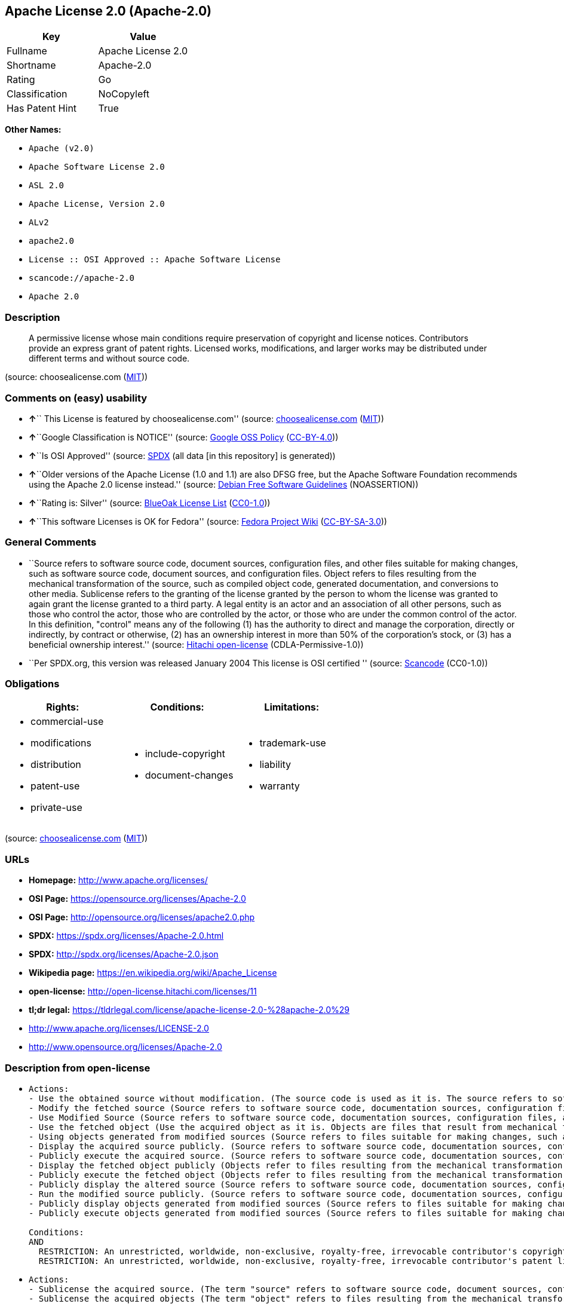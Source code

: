 == Apache License 2.0 (Apache-2.0)

[cols=",",options="header",]
|===
|Key |Value
|Fullname |Apache License 2.0
|Shortname |Apache-2.0
|Rating |Go
|Classification |NoCopyleft
|Has Patent Hint |True
|===

*Other Names:*

* `+Apache (v2.0)+`
* `+Apache Software License 2.0+`
* `+ASL 2.0+`
* `+Apache License, Version 2.0+`
* `+ALv2+`
* `+apache2.0+`
* `+License :: OSI Approved :: Apache Software License+`
* `+scancode://apache-2.0+`
* `+Apache 2.0+`

=== Description

____
A permissive license whose main conditions require preservation of
copyright and license notices. Contributors provide an express grant of
patent rights. Licensed works, modifications, and larger works may be
distributed under different terms and without source code.
____

(source: choosealicense.com
(https://github.com/github/choosealicense.com/blob/gh-pages/LICENSE.md[MIT]))

=== Comments on (easy) usability

* **↑**`` This License is featured by choosealicense.com'' (source:
https://github.com/github/choosealicense.com/blob/gh-pages/_licenses/apache-2.0.txt[choosealicense.com]
(https://github.com/github/choosealicense.com/blob/gh-pages/LICENSE.md[MIT]))
* **↑**``Google Classification is NOTICE'' (source:
https://opensource.google.com/docs/thirdparty/licenses/[Google OSS
Policy]
(https://creativecommons.org/licenses/by/4.0/legalcode[CC-BY-4.0]))
* **↑**``Is OSI Approved'' (source:
https://spdx.org/licenses/Apache-2.0.html[SPDX] (all data [in this
repository] is generated))
* **↑**``Older versions of the Apache License (1.0 and 1.1) are also
DFSG free, but the Apache Software Foundation recommends using the
Apache 2.0 license instead.'' (source:
https://wiki.debian.org/DFSGLicenses[Debian Free Software Guidelines]
(NOASSERTION))
* **↑**``Rating is: Silver'' (source:
https://blueoakcouncil.org/list[BlueOak License List]
(https://raw.githubusercontent.com/blueoakcouncil/blue-oak-list-npm-package/master/LICENSE[CC0-1.0]))
* **↑**``This software Licenses is OK for Fedora'' (source:
https://fedoraproject.org/wiki/Licensing:Main?rd=Licensing[Fedora
Project Wiki]
(https://creativecommons.org/licenses/by-sa/3.0/legalcode[CC-BY-SA-3.0]))

=== General Comments

* ``Source refers to software source code, document sources,
configuration files, and other files suitable for making changes, such
as software source code, document sources, and configuration files.
Object refers to files resulting from the mechanical transformation of
the source, such as compiled object code, generated documentation, and
conversions to other media. Sublicense refers to the granting of the
license granted by the person to whom the license was granted to again
grant the license granted to a third party. A legal entity is an actor
and an association of all other persons, such as those who control the
actor, those who are controlled by the actor, or those who are under the
common control of the actor. In this definition, "control" means any of
the following (1) has the authority to direct and manage the
corporation, directly or indirectly, by contract or otherwise, (2) has
an ownership interest in more than 50% of the corporation's stock, or
(3) has a beneficial ownership interest.'' (source:
https://github.com/Hitachi/open-license[Hitachi open-license]
(CDLA-Permissive-1.0))
* ``Per SPDX.org, this version was released January 2004 This license is
OSI certified '' (source:
https://github.com/nexB/scancode-toolkit/blob/develop/src/licensedcode/data/licenses/apache-2.0.yml[Scancode]
(CC0-1.0))

=== Obligations

[cols=",,",options="header",]
|===
|Rights: |Conditions: |Limitations:
a|
* commercial-use
* modifications
* distribution
* patent-use
* private-use

a|
* include-copyright
* document-changes

a|
* trademark-use
* liability
* warranty

|===

(source:
https://github.com/github/choosealicense.com/blob/gh-pages/_licenses/apache-2.0.txt[choosealicense.com]
(https://github.com/github/choosealicense.com/blob/gh-pages/LICENSE.md[MIT]))

=== URLs

* *Homepage:* http://www.apache.org/licenses/
* *OSI Page:* https://opensource.org/licenses/Apache-2.0
* *OSI Page:* http://opensource.org/licenses/apache2.0.php
* *SPDX:* https://spdx.org/licenses/Apache-2.0.html
* *SPDX:* http://spdx.org/licenses/Apache-2.0.json
* *Wikipedia page:* https://en.wikipedia.org/wiki/Apache_License
* *open-license:* http://open-license.hitachi.com/licenses/11
* *tl;dr legal:*
https://tldrlegal.com/license/apache-license-2.0-%28apache-2.0%29
* http://www.apache.org/licenses/LICENSE-2.0
* http://www.opensource.org/licenses/Apache-2.0

=== Description from open-license

* {blank}
+
....
Actions:
- Use the obtained source without modification. (The source code is used as it is. The source refers to software source code, document sources, configuration files, and other files suitable for making changes.)
- Modify the fetched source (Source refers to software source code, documentation sources, configuration files, and other files that are suitable for making changes.)
- Use Modified Source (Source refers to software source code, documentation sources, configuration files, and other files that are suitable for making changes.)
- Use the fetched object (Use the acquired object as it is. Objects are files that result from mechanical transformation of the source, such as compiled object code, generated documents, and conversions to other media.)
- Using objects generated from modified sources (Source refers to files suitable for making changes, such as software source code, document sources, configuration files, etc. The term "object" refers to files resulting from the mechanical transformation of a source, such as compiled object code, generated documents, and conversions to other media.)
- Display the acquired source publicly. (Source refers to software source code, documentation sources, configuration files, and other files that are suitable for making changes.)
- Publicly execute the acquired source. (Source refers to software source code, documentation sources, configuration files, and other files that are suitable for making changes.)
- Display the fetched object publicly (Objects refer to files resulting from the mechanical transformation of the source, such as compiled object code, generated documents, and conversions to other media.)
- Publicly execute the fetched object (Objects refer to files resulting from the mechanical transformation of the source, such as compiled object code, generated documents, and conversions to other media.)
- Publicly display the altered source (Source refers to software source code, documentation sources, configuration files, and other files that are suitable for making changes.)
- Run the modified source publicly. (Source refers to software source code, documentation sources, configuration files, and other files that are suitable for making changes.)
- Publicly display objects generated from modified sources (Source refers to files suitable for making changes, such as software source code, document sources, configuration files, etc. The term "object" refers to files resulting from the mechanical transformation of a source, such as compiled object code, generated documents, and conversions to other media.)
- Publicly execute objects generated from modified sources (Source refers to files suitable for making changes, such as software source code, document sources, configuration files, etc. The term "object" refers to files resulting from the mechanical transformation of a source, such as compiled object code, generated documents, and conversions to other media.)

Conditions:
AND
  RESTRICTION: An unrestricted, worldwide, non-exclusive, royalty-free, irrevocable contributor's copyright license is granted in accordance with such license.
  RESTRICTION: An unrestricted, worldwide, non-exclusive, royalty-free, irrevocable contributor's patent license is granted in accordance with such license. (However, it applies only to patent applications that are licensable by the contributor that are necessarily infringed by the use of the contributor's contributions, either alone or in combination with the applicable work product. In addition, upon formal filing of a patent action, including cross-claims and counterclaims, alleging that the use of the Contributor's Contributions, alone or in combination with the applicable work product, constitutes direct or indirect patent infringement, the litigant's or legal entity's license to do so shall terminate.)

....
* {blank}
+
....
Actions:
- Sublicense the acquired source. (The term "source" refers to software source code, document sources, configuration files and other files suitable for making changes. The term "sublicense" refers to the granting of a second license to a third party by the person to whom the license was granted.)
- Sublicense the acquired objects (The term "object" refers to files resulting from the mechanical transformation of the source, such as compiled object code, generated documents and other media conversions. The term "sublicense" refers to the granting of a second license to a third party by the person to whom the license was granted.)
- Distribute the acquired source without modification (Redistribute the source as is. Redistribute the source code as it was obtained.)
- Distribute the fetched objects (Redistribute the acquired object as is. Objects are files resulting from the mechanical transformation of the source, such as compiled object code, generated documents, and conversions to other media.)

Conditions:
AND
  RESTRICTION: An unrestricted, worldwide, non-exclusive, royalty-free, irrevocable contributor's copyright license is granted in accordance with such license.
  RESTRICTION: An unrestricted, worldwide, non-exclusive, royalty-free, irrevocable contributor's patent license is granted in accordance with such license. (However, it applies only to patent applications that are licensable by the contributor that are necessarily infringed by the use of the contributor's contributions, either alone or in combination with the applicable work product. In addition, upon formal filing of a patent action, including cross-claims and counterclaims, alleging that the use of the Contributor's Contributions, alone or in combination with the applicable work product, constitutes direct or indirect patent infringement, the litigant's or legal entity's license to do so shall terminate.)
  OBLIGATION: Give you a copy of the relevant license.

....
* {blank}
+
....
Description: A copyright notice for modifications may be added.
Actions:
- Sublicensing Modified Source (The term "source" refers to software source code, document sources, configuration files and other files suitable for making changes. The term "sublicense" refers to the granting of a second license to a third party by the person to whom the license was granted.)
- Distribution of Modified Source (Source refers to software source code, documentation sources, configuration files, and other files that are suitable for making changes.)

Conditions:
AND
  RESTRICTION: An unrestricted, worldwide, non-exclusive, royalty-free, irrevocable contributor's copyright license is granted in accordance with such license.
  RESTRICTION: An unrestricted, worldwide, non-exclusive, royalty-free, irrevocable contributor's patent license is granted in accordance with such license. (However, it applies only to patent applications that are licensable by the contributor that are necessarily infringed by the use of the contributor's contributions, either alone or in combination with the applicable work product. In addition, upon formal filing of a patent action, including cross-claims and counterclaims, alleging that the use of the Contributor's Contributions, alone or in combination with the applicable work product, constitutes direct or indirect patent infringement, the litigant's or legal entity's license to do so shall terminate.)
  OBLIGATION: Give you a copy of the relevant license.
  OBLIGATION: Indicate your changes in the file where you made them.
  OBLIGATION: Retain the copyright, patent, trademark, and attribution notices contained in the acquired source, even if the source is a derivative work that you distribute (However, notices that do not relate to derivative works may be excluded.)
  OBLIGATION: If the acquired software contains a text file equivalent to "NOTICE", include an attribution notice contained in said file for the derivative work as well. That notice shall be included in one or more of the following places (1) a NOTICE text file distributed as part of a Derivative Work, (2) source code or documentation distributed with the Derivative Work, or (3) an attribution generated by the Derivative Work if it is standard practice to include a Third Party Notice. ((a) notices that do not relate to the derivative work may be excluded (b) the content of the NOTICE text file is limited to informational purposes only. Notice of relevant attribution may be added alongside, or as an appendix to, the NOTICE text, provided that the added notice does not modify the license in question. A notice may be added alongside or as an appendix to a NOTICE text, provided that the added notice is not likely to be construed as a modification of the licence in question.)

....
* {blank}
+
....
Description: A copyright notice for modifications may be added.
Actions:
- Sublicense objects generated from modified sources (Source refers to files suitable for making changes, such as software source code, document sources, configuration files, etc. The term "object" refers to files resulting from the mechanical transformation of the source, such as compiled object code, generated documentation and other media conversions. The term "sublicense" refers to the granting of a second license to a third party by the party that granted the license.)
- Distribute objects generated from the modified source (Source refers to files suitable for making changes, such as software source code, document sources, configuration files, etc. The term "object" refers to files resulting from the mechanical transformation of a source, such as compiled object code, generated documents, and conversions to other media.)

Conditions:
AND
  RESTRICTION: An unrestricted, worldwide, non-exclusive, royalty-free, irrevocable contributor's copyright license is granted in accordance with such license.
  RESTRICTION: An unrestricted, worldwide, non-exclusive, royalty-free, irrevocable contributor's patent license is granted in accordance with such license. (However, it applies only to patent applications that are licensable by the contributor that are necessarily infringed by the use of the contributor's contributions, either alone or in combination with the applicable work product. In addition, upon formal filing of a patent action, including cross-claims and counterclaims, alleging that the use of the Contributor's Contributions, alone or in combination with the applicable work product, constitutes direct or indirect patent infringement, the litigant's or legal entity's license to do so shall terminate.)
  OBLIGATION: Give you a copy of the relevant license.
  OBLIGATION: Indicate your changes in the file where you made them.
  OBLIGATION: If the acquired software contains a text file equivalent to "NOTICE", include an attribution notice contained in said file for the derivative work as well. That notice shall be included in one or more of the following places (1) a NOTICE text file distributed as part of a Derivative Work, (2) source code or documentation distributed with the Derivative Work, or (3) an attribution generated by the Derivative Work if it is standard practice to include a Third Party Notice. ((a) notices that do not relate to the derivative work may be excluded (b) the content of the NOTICE text file is limited to informational purposes only. Notice of relevant attribution may be added alongside, or as an appendix to, the NOTICE text, provided that the added notice does not modify the license in question. A notice may be added alongside or as an appendix to a NOTICE text, provided that the added notice is not likely to be construed as a modification of the licence in question.)

....
* {blank}
+
....
Actions:
- When you distribute the software, you offer support, warranties, indemnification, and other liability and rights consistent with the license, for a fee.

Conditions:
OBLIGATION: I do so at my own risk. (If you accept the responsibility, you can take it on your own account, but you cannot do it for other contributors. If by acting as your own responsibility, you are held liable for or demand compensation from other contributors, you need to prevent those people or entities from being damaged and compensate them for the damage.)
....
* {blank}
+
....
Actions:
- Create additional or different license terms for the use, reproduction, or distribution of your modifications, or for the software as a whole, including your modifications.

Conditions:
RESTRICTION: Ensure that its own use, copying and distribution of the Software is subject to the terms of the license in all respects other than as newly created.
....

(source: Hitachi open-license)

=== Text

....
                                 Apache License
                           Version 2.0, January 2004
                        http://www.apache.org/licenses/

   TERMS AND CONDITIONS FOR USE, REPRODUCTION, AND DISTRIBUTION

   1. Definitions.

      "License" shall mean the terms and conditions for use, reproduction,
      and distribution as defined by Sections 1 through 9 of this document.

      "Licensor" shall mean the copyright owner or entity authorized by
      the copyright owner that is granting the License.

      "Legal Entity" shall mean the union of the acting entity and all
      other entities that control, are controlled by, or are under common
      control with that entity. For the purposes of this definition,
      "control" means (i) the power, direct or indirect, to cause the
      direction or management of such entity, whether by contract or
      otherwise, or (ii) ownership of fifty percent (50%) or more of the
      outstanding shares, or (iii) beneficial ownership of such entity.

      "You" (or "Your") shall mean an individual or Legal Entity
      exercising permissions granted by this License.

      "Source" form shall mean the preferred form for making modifications,
      including but not limited to software source code, documentation
      source, and configuration files.

      "Object" form shall mean any form resulting from mechanical
      transformation or translation of a Source form, including but
      not limited to compiled object code, generated documentation,
      and conversions to other media types.

      "Work" shall mean the work of authorship, whether in Source or
      Object form, made available under the License, as indicated by a
      copyright notice that is included in or attached to the work
      (an example is provided in the Appendix below).

      "Derivative Works" shall mean any work, whether in Source or Object
      form, that is based on (or derived from) the Work and for which the
      editorial revisions, annotations, elaborations, or other modifications
      represent, as a whole, an original work of authorship. For the purposes
      of this License, Derivative Works shall not include works that remain
      separable from, or merely link (or bind by name) to the interfaces of,
      the Work and Derivative Works thereof.

      "Contribution" shall mean any work of authorship, including
      the original version of the Work and any modifications or additions
      to that Work or Derivative Works thereof, that is intentionally
      submitted to Licensor for inclusion in the Work by the copyright owner
      or by an individual or Legal Entity authorized to submit on behalf of
      the copyright owner. For the purposes of this definition, "submitted"
      means any form of electronic, verbal, or written communication sent
      to the Licensor or its representatives, including but not limited to
      communication on electronic mailing lists, source code control systems,
      and issue tracking systems that are managed by, or on behalf of, the
      Licensor for the purpose of discussing and improving the Work, but
      excluding communication that is conspicuously marked or otherwise
      designated in writing by the copyright owner as "Not a Contribution."

      "Contributor" shall mean Licensor and any individual or Legal Entity
      on behalf of whom a Contribution has been received by Licensor and
      subsequently incorporated within the Work.

   2. Grant of Copyright License. Subject to the terms and conditions of
      this License, each Contributor hereby grants to You a perpetual,
      worldwide, non-exclusive, no-charge, royalty-free, irrevocable
      copyright license to reproduce, prepare Derivative Works of,
      publicly display, publicly perform, sublicense, and distribute the
      Work and such Derivative Works in Source or Object form.

   3. Grant of Patent License. Subject to the terms and conditions of
      this License, each Contributor hereby grants to You a perpetual,
      worldwide, non-exclusive, no-charge, royalty-free, irrevocable
      (except as stated in this section) patent license to make, have made,
      use, offer to sell, sell, import, and otherwise transfer the Work,
      where such license applies only to those patent claims licensable
      by such Contributor that are necessarily infringed by their
      Contribution(s) alone or by combination of their Contribution(s)
      with the Work to which such Contribution(s) was submitted. If You
      institute patent litigation against any entity (including a
      cross-claim or counterclaim in a lawsuit) alleging that the Work
      or a Contribution incorporated within the Work constitutes direct
      or contributory patent infringement, then any patent licenses
      granted to You under this License for that Work shall terminate
      as of the date such litigation is filed.

   4. Redistribution. You may reproduce and distribute copies of the
      Work or Derivative Works thereof in any medium, with or without
      modifications, and in Source or Object form, provided that You
      meet the following conditions:

      (a) You must give any other recipients of the Work or
          Derivative Works a copy of this License; and

      (b) You must cause any modified files to carry prominent notices
          stating that You changed the files; and

      (c) You must retain, in the Source form of any Derivative Works
          that You distribute, all copyright, patent, trademark, and
          attribution notices from the Source form of the Work,
          excluding those notices that do not pertain to any part of
          the Derivative Works; and

      (d) If the Work includes a "NOTICE" text file as part of its
          distribution, then any Derivative Works that You distribute must
          include a readable copy of the attribution notices contained
          within such NOTICE file, excluding those notices that do not
          pertain to any part of the Derivative Works, in at least one
          of the following places: within a NOTICE text file distributed
          as part of the Derivative Works; within the Source form or
          documentation, if provided along with the Derivative Works; or,
          within a display generated by the Derivative Works, if and
          wherever such third-party notices normally appear. The contents
          of the NOTICE file are for informational purposes only and
          do not modify the License. You may add Your own attribution
          notices within Derivative Works that You distribute, alongside
          or as an addendum to the NOTICE text from the Work, provided
          that such additional attribution notices cannot be construed
          as modifying the License.

      You may add Your own copyright statement to Your modifications and
      may provide additional or different license terms and conditions
      for use, reproduction, or distribution of Your modifications, or
      for any such Derivative Works as a whole, provided Your use,
      reproduction, and distribution of the Work otherwise complies with
      the conditions stated in this License.

   5. Submission of Contributions. Unless You explicitly state otherwise,
      any Contribution intentionally submitted for inclusion in the Work
      by You to the Licensor shall be under the terms and conditions of
      this License, without any additional terms or conditions.
      Notwithstanding the above, nothing herein shall supersede or modify
      the terms of any separate license agreement you may have executed
      with Licensor regarding such Contributions.

   6. Trademarks. This License does not grant permission to use the trade
      names, trademarks, service marks, or product names of the Licensor,
      except as required for reasonable and customary use in describing the
      origin of the Work and reproducing the content of the NOTICE file.

   7. Disclaimer of Warranty. Unless required by applicable law or
      agreed to in writing, Licensor provides the Work (and each
      Contributor provides its Contributions) on an "AS IS" BASIS,
      WITHOUT WARRANTIES OR CONDITIONS OF ANY KIND, either express or
      implied, including, without limitation, any warranties or conditions
      of TITLE, NON-INFRINGEMENT, MERCHANTABILITY, or FITNESS FOR A
      PARTICULAR PURPOSE. You are solely responsible for determining the
      appropriateness of using or redistributing the Work and assume any
      risks associated with Your exercise of permissions under this License.

   8. Limitation of Liability. In no event and under no legal theory,
      whether in tort (including negligence), contract, or otherwise,
      unless required by applicable law (such as deliberate and grossly
      negligent acts) or agreed to in writing, shall any Contributor be
      liable to You for damages, including any direct, indirect, special,
      incidental, or consequential damages of any character arising as a
      result of this License or out of the use or inability to use the
      Work (including but not limited to damages for loss of goodwill,
      work stoppage, computer failure or malfunction, or any and all
      other commercial damages or losses), even if such Contributor
      has been advised of the possibility of such damages.

   9. Accepting Warranty or Additional Liability. While redistributing
      the Work or Derivative Works thereof, You may choose to offer,
      and charge a fee for, acceptance of support, warranty, indemnity,
      or other liability obligations and/or rights consistent with this
      License. However, in accepting such obligations, You may act only
      on Your own behalf and on Your sole responsibility, not on behalf
      of any other Contributor, and only if You agree to indemnify,
      defend, and hold each Contributor harmless for any liability
      incurred by, or claims asserted against, such Contributor by reason
      of your accepting any such warranty or additional liability.

   END OF TERMS AND CONDITIONS

   APPENDIX: How to apply the Apache License to your work.

      To apply the Apache License to your work, attach the following
      boilerplate notice, with the fields enclosed by brackets "[]"
      replaced with your own identifying information. (Don't include
      the brackets!)  The text should be enclosed in the appropriate
      comment syntax for the file format. We also recommend that a
      file or class name and description of purpose be included on the
      same "printed page" as the copyright notice for easier
      identification within third-party archives.

   Copyright [yyyy] [name of copyright owner]

   Licensed under the Apache License, Version 2.0 (the "License");
   you may not use this file except in compliance with the License.
   You may obtain a copy of the License at

       http://www.apache.org/licenses/LICENSE-2.0

   Unless required by applicable law or agreed to in writing, software
   distributed under the License is distributed on an "AS IS" BASIS,
   WITHOUT WARRANTIES OR CONDITIONS OF ANY KIND, either express or implied.
   See the License for the specific language governing permissions and
   limitations under the License.
....

'''''

=== Raw Data

==== Facts

* LicenseName
* Override
* https://blueoakcouncil.org/list[BlueOak License List]
(https://raw.githubusercontent.com/blueoakcouncil/blue-oak-list-npm-package/master/LICENSE[CC0-1.0])
* https://github.com/github/choosealicense.com/blob/gh-pages/_licenses/apache-2.0.txt[choosealicense.com]
(https://github.com/github/choosealicense.com/blob/gh-pages/LICENSE.md[MIT])
* https://wiki.debian.org/DFSGLicenses[Debian Free Software Guidelines]
(NOASSERTION)
* https://fedoraproject.org/wiki/Licensing:Main?rd=Licensing[Fedora
Project Wiki]
(https://creativecommons.org/licenses/by-sa/3.0/legalcode[CC-BY-SA-3.0])
* https://opensource.google.com/docs/thirdparty/licenses/[Google OSS
Policy]
(https://creativecommons.org/licenses/by/4.0/legalcode[CC-BY-4.0])
* https://github.com/HansHammel/license-compatibility-checker/blob/master/lib/licenses.json[HansHammel
license-compatibility-checker]
(https://github.com/HansHammel/license-compatibility-checker/blob/master/LICENSE[MIT])
* https://github.com/librariesio/license-compatibility/blob/master/lib/license/licenses.json[librariesio
license-compatibility]
(https://github.com/librariesio/license-compatibility/blob/master/LICENSE.txt[MIT])
* https://github.com/okfn/licenses/blob/master/licenses.csv[Open
Knowledge International]
(https://opendatacommons.org/licenses/pddl/1-0/[PDDL-1.0])
* https://opensource.org/licenses/[OpenSourceInitiative]
(https://creativecommons.org/licenses/by/4.0/legalcode[CC-BY-4.0])
* https://github.com/finos/OSLC-handbook/blob/master/src/Apache-2.0.yaml[finos/OSLC-handbook]
(https://creativecommons.org/licenses/by/4.0/legalcode[CC-BY-4.0])
* https://github.com/OpenChain-Project/curriculum/raw/ddf1e879341adbd9b297cd67c5d5c16b2076540b/policy-template/Open%20Source%20Policy%20Template%20for%20OpenChain%20Specification%201.2.ods[OpenChainPolicyTemplate]
(CC0-1.0)
* https://github.com/Hitachi/open-license[Hitachi open-license]
(CDLA-Permissive-1.0)
* https://spdx.org/licenses/Apache-2.0.html[SPDX] (all data [in this
repository] is generated)
* https://github.com/nexB/scancode-toolkit/blob/develop/src/licensedcode/data/licenses/apache-2.0.yml[Scancode]
(CC0-1.0)
* https://en.wikipedia.org/wiki/Comparison_of_free_and_open-source_software_licenses[Wikipedia]
(https://creativecommons.org/licenses/by-sa/3.0/legalcode[CC-BY-SA-3.0])

==== Raw JSON

....
{
    "__impliedNames": [
        "Apache-2.0",
        "Apache (v2.0)",
        "Apache Software License 2.0",
        "ASL 2.0",
        "Apache License, Version 2.0",
        "ALv2",
        "Apache License 2.0",
        "apache-2.0",
        "apache2.0",
        "License :: OSI Approved :: Apache Software License",
        "scancode://apache-2.0",
        "Apache 2.0"
    ],
    "__impliedId": "Apache-2.0",
    "__isFsfFree": true,
    "__impliedAmbiguousNames": [
        "The Apache Software License (ASL)",
        "ASL 2.0"
    ],
    "__impliedComments": [
        [
            "Hitachi open-license",
            [
                "Source refers to software source code, document sources, configuration files, and other files suitable for making changes, such as software source code, document sources, and configuration files. Object refers to files resulting from the mechanical transformation of the source, such as compiled object code, generated documentation, and conversions to other media. Sublicense refers to the granting of the license granted by the person to whom the license was granted to again grant the license granted to a third party. A legal entity is an actor and an association of all other persons, such as those who control the actor, those who are controlled by the actor, or those who are under the common control of the actor. In this definition, \"control\" means any of the following (1) has the authority to direct and manage the corporation, directly or indirectly, by contract or otherwise, (2) has an ownership interest in more than 50% of the corporation's stock, or (3) has a beneficial ownership interest."
            ]
        ],
        [
            "Scancode",
            [
                "Per SPDX.org, this version was released January 2004 This license is OSI\ncertified\n"
            ]
        ]
    ],
    "__hasPatentHint": true,
    "facts": {
        "Open Knowledge International": {
            "is_generic": null,
            "legacy_ids": [
                "apache2.0"
            ],
            "status": "active",
            "domain_software": true,
            "url": "https://opensource.org/licenses/Apache-2.0",
            "maintainer": "Apache Foundation",
            "od_conformance": "not reviewed",
            "_sourceURL": "https://github.com/okfn/licenses/blob/master/licenses.csv",
            "domain_data": false,
            "osd_conformance": "approved",
            "id": "Apache-2.0",
            "title": "Apache Software License 2.0",
            "_implications": {
                "__impliedNames": [
                    "Apache-2.0",
                    "Apache Software License 2.0",
                    "apache2.0"
                ],
                "__impliedId": "Apache-2.0",
                "__impliedURLs": [
                    [
                        null,
                        "https://opensource.org/licenses/Apache-2.0"
                    ]
                ]
            },
            "domain_content": false
        },
        "LicenseName": {
            "implications": {
                "__impliedNames": [
                    "Apache-2.0"
                ],
                "__impliedId": "Apache-2.0"
            },
            "shortname": "Apache-2.0",
            "otherNames": []
        },
        "SPDX": {
            "isSPDXLicenseDeprecated": false,
            "spdxFullName": "Apache License 2.0",
            "spdxDetailsURL": "http://spdx.org/licenses/Apache-2.0.json",
            "_sourceURL": "https://spdx.org/licenses/Apache-2.0.html",
            "spdxLicIsOSIApproved": true,
            "spdxSeeAlso": [
                "http://www.apache.org/licenses/LICENSE-2.0",
                "https://opensource.org/licenses/Apache-2.0"
            ],
            "_implications": {
                "__impliedNames": [
                    "Apache-2.0",
                    "Apache License 2.0"
                ],
                "__impliedId": "Apache-2.0",
                "__impliedJudgement": [
                    [
                        "SPDX",
                        {
                            "tag": "PositiveJudgement",
                            "contents": "Is OSI Approved"
                        }
                    ]
                ],
                "__isOsiApproved": true,
                "__impliedURLs": [
                    [
                        "SPDX",
                        "http://spdx.org/licenses/Apache-2.0.json"
                    ],
                    [
                        null,
                        "http://www.apache.org/licenses/LICENSE-2.0"
                    ],
                    [
                        null,
                        "https://opensource.org/licenses/Apache-2.0"
                    ]
                ]
            },
            "spdxLicenseId": "Apache-2.0"
        },
        "librariesio license-compatibility": {
            "implications": {
                "__impliedNames": [
                    "Apache-2.0"
                ],
                "__impliedCopyleft": [
                    [
                        "librariesio license-compatibility",
                        "NoCopyleft"
                    ]
                ],
                "__calculatedCopyleft": "NoCopyleft"
            },
            "licensename": "Apache-2.0",
            "copyleftkind": "NoCopyleft"
        },
        "Fedora Project Wiki": {
            "GPLv2 Compat?": "NO",
            "rating": "Good",
            "Upstream URL": "http://www.apache.org/licenses/LICENSE-2.0",
            "GPLv3 Compat?": "Yes",
            "Short Name": "ASL 2.0",
            "licenseType": "license",
            "_sourceURL": "https://fedoraproject.org/wiki/Licensing:Main?rd=Licensing",
            "Full Name": "Apache Software License 2.0",
            "FSF Free?": "Yes",
            "_implications": {
                "__impliedNames": [
                    "Apache Software License 2.0"
                ],
                "__isFsfFree": true,
                "__impliedAmbiguousNames": [
                    "ASL 2.0"
                ],
                "__impliedJudgement": [
                    [
                        "Fedora Project Wiki",
                        {
                            "tag": "PositiveJudgement",
                            "contents": "This software Licenses is OK for Fedora"
                        }
                    ]
                ]
            }
        },
        "Scancode": {
            "otherUrls": [
                "http://www.opensource.org/licenses/Apache-2.0",
                "https://opensource.org/licenses/Apache-2.0"
            ],
            "homepageUrl": "http://www.apache.org/licenses/",
            "shortName": "Apache 2.0",
            "textUrls": null,
            "text": "                                 Apache License\n                           Version 2.0, January 2004\n                        http://www.apache.org/licenses/\n\n   TERMS AND CONDITIONS FOR USE, REPRODUCTION, AND DISTRIBUTION\n\n   1. Definitions.\n\n      \"License\" shall mean the terms and conditions for use, reproduction,\n      and distribution as defined by Sections 1 through 9 of this document.\n\n      \"Licensor\" shall mean the copyright owner or entity authorized by\n      the copyright owner that is granting the License.\n\n      \"Legal Entity\" shall mean the union of the acting entity and all\n      other entities that control, are controlled by, or are under common\n      control with that entity. For the purposes of this definition,\n      \"control\" means (i) the power, direct or indirect, to cause the\n      direction or management of such entity, whether by contract or\n      otherwise, or (ii) ownership of fifty percent (50%) or more of the\n      outstanding shares, or (iii) beneficial ownership of such entity.\n\n      \"You\" (or \"Your\") shall mean an individual or Legal Entity\n      exercising permissions granted by this License.\n\n      \"Source\" form shall mean the preferred form for making modifications,\n      including but not limited to software source code, documentation\n      source, and configuration files.\n\n      \"Object\" form shall mean any form resulting from mechanical\n      transformation or translation of a Source form, including but\n      not limited to compiled object code, generated documentation,\n      and conversions to other media types.\n\n      \"Work\" shall mean the work of authorship, whether in Source or\n      Object form, made available under the License, as indicated by a\n      copyright notice that is included in or attached to the work\n      (an example is provided in the Appendix below).\n\n      \"Derivative Works\" shall mean any work, whether in Source or Object\n      form, that is based on (or derived from) the Work and for which the\n      editorial revisions, annotations, elaborations, or other modifications\n      represent, as a whole, an original work of authorship. For the purposes\n      of this License, Derivative Works shall not include works that remain\n      separable from, or merely link (or bind by name) to the interfaces of,\n      the Work and Derivative Works thereof.\n\n      \"Contribution\" shall mean any work of authorship, including\n      the original version of the Work and any modifications or additions\n      to that Work or Derivative Works thereof, that is intentionally\n      submitted to Licensor for inclusion in the Work by the copyright owner\n      or by an individual or Legal Entity authorized to submit on behalf of\n      the copyright owner. For the purposes of this definition, \"submitted\"\n      means any form of electronic, verbal, or written communication sent\n      to the Licensor or its representatives, including but not limited to\n      communication on electronic mailing lists, source code control systems,\n      and issue tracking systems that are managed by, or on behalf of, the\n      Licensor for the purpose of discussing and improving the Work, but\n      excluding communication that is conspicuously marked or otherwise\n      designated in writing by the copyright owner as \"Not a Contribution.\"\n\n      \"Contributor\" shall mean Licensor and any individual or Legal Entity\n      on behalf of whom a Contribution has been received by Licensor and\n      subsequently incorporated within the Work.\n\n   2. Grant of Copyright License. Subject to the terms and conditions of\n      this License, each Contributor hereby grants to You a perpetual,\n      worldwide, non-exclusive, no-charge, royalty-free, irrevocable\n      copyright license to reproduce, prepare Derivative Works of,\n      publicly display, publicly perform, sublicense, and distribute the\n      Work and such Derivative Works in Source or Object form.\n\n   3. Grant of Patent License. Subject to the terms and conditions of\n      this License, each Contributor hereby grants to You a perpetual,\n      worldwide, non-exclusive, no-charge, royalty-free, irrevocable\n      (except as stated in this section) patent license to make, have made,\n      use, offer to sell, sell, import, and otherwise transfer the Work,\n      where such license applies only to those patent claims licensable\n      by such Contributor that are necessarily infringed by their\n      Contribution(s) alone or by combination of their Contribution(s)\n      with the Work to which such Contribution(s) was submitted. If You\n      institute patent litigation against any entity (including a\n      cross-claim or counterclaim in a lawsuit) alleging that the Work\n      or a Contribution incorporated within the Work constitutes direct\n      or contributory patent infringement, then any patent licenses\n      granted to You under this License for that Work shall terminate\n      as of the date such litigation is filed.\n\n   4. Redistribution. You may reproduce and distribute copies of the\n      Work or Derivative Works thereof in any medium, with or without\n      modifications, and in Source or Object form, provided that You\n      meet the following conditions:\n\n      (a) You must give any other recipients of the Work or\n          Derivative Works a copy of this License; and\n\n      (b) You must cause any modified files to carry prominent notices\n          stating that You changed the files; and\n\n      (c) You must retain, in the Source form of any Derivative Works\n          that You distribute, all copyright, patent, trademark, and\n          attribution notices from the Source form of the Work,\n          excluding those notices that do not pertain to any part of\n          the Derivative Works; and\n\n      (d) If the Work includes a \"NOTICE\" text file as part of its\n          distribution, then any Derivative Works that You distribute must\n          include a readable copy of the attribution notices contained\n          within such NOTICE file, excluding those notices that do not\n          pertain to any part of the Derivative Works, in at least one\n          of the following places: within a NOTICE text file distributed\n          as part of the Derivative Works; within the Source form or\n          documentation, if provided along with the Derivative Works; or,\n          within a display generated by the Derivative Works, if and\n          wherever such third-party notices normally appear. The contents\n          of the NOTICE file are for informational purposes only and\n          do not modify the License. You may add Your own attribution\n          notices within Derivative Works that You distribute, alongside\n          or as an addendum to the NOTICE text from the Work, provided\n          that such additional attribution notices cannot be construed\n          as modifying the License.\n\n      You may add Your own copyright statement to Your modifications and\n      may provide additional or different license terms and conditions\n      for use, reproduction, or distribution of Your modifications, or\n      for any such Derivative Works as a whole, provided Your use,\n      reproduction, and distribution of the Work otherwise complies with\n      the conditions stated in this License.\n\n   5. Submission of Contributions. Unless You explicitly state otherwise,\n      any Contribution intentionally submitted for inclusion in the Work\n      by You to the Licensor shall be under the terms and conditions of\n      this License, without any additional terms or conditions.\n      Notwithstanding the above, nothing herein shall supersede or modify\n      the terms of any separate license agreement you may have executed\n      with Licensor regarding such Contributions.\n\n   6. Trademarks. This License does not grant permission to use the trade\n      names, trademarks, service marks, or product names of the Licensor,\n      except as required for reasonable and customary use in describing the\n      origin of the Work and reproducing the content of the NOTICE file.\n\n   7. Disclaimer of Warranty. Unless required by applicable law or\n      agreed to in writing, Licensor provides the Work (and each\n      Contributor provides its Contributions) on an \"AS IS\" BASIS,\n      WITHOUT WARRANTIES OR CONDITIONS OF ANY KIND, either express or\n      implied, including, without limitation, any warranties or conditions\n      of TITLE, NON-INFRINGEMENT, MERCHANTABILITY, or FITNESS FOR A\n      PARTICULAR PURPOSE. You are solely responsible for determining the\n      appropriateness of using or redistributing the Work and assume any\n      risks associated with Your exercise of permissions under this License.\n\n   8. Limitation of Liability. In no event and under no legal theory,\n      whether in tort (including negligence), contract, or otherwise,\n      unless required by applicable law (such as deliberate and grossly\n      negligent acts) or agreed to in writing, shall any Contributor be\n      liable to You for damages, including any direct, indirect, special,\n      incidental, or consequential damages of any character arising as a\n      result of this License or out of the use or inability to use the\n      Work (including but not limited to damages for loss of goodwill,\n      work stoppage, computer failure or malfunction, or any and all\n      other commercial damages or losses), even if such Contributor\n      has been advised of the possibility of such damages.\n\n   9. Accepting Warranty or Additional Liability. While redistributing\n      the Work or Derivative Works thereof, You may choose to offer,\n      and charge a fee for, acceptance of support, warranty, indemnity,\n      or other liability obligations and/or rights consistent with this\n      License. However, in accepting such obligations, You may act only\n      on Your own behalf and on Your sole responsibility, not on behalf\n      of any other Contributor, and only if You agree to indemnify,\n      defend, and hold each Contributor harmless for any liability\n      incurred by, or claims asserted against, such Contributor by reason\n      of your accepting any such warranty or additional liability.\n\n   END OF TERMS AND CONDITIONS\n\n   APPENDIX: How to apply the Apache License to your work.\n\n      To apply the Apache License to your work, attach the following\n      boilerplate notice, with the fields enclosed by brackets \"[]\"\n      replaced with your own identifying information. (Don't include\n      the brackets!)  The text should be enclosed in the appropriate\n      comment syntax for the file format. We also recommend that a\n      file or class name and description of purpose be included on the\n      same \"printed page\" as the copyright notice for easier\n      identification within third-party archives.\n\n   Copyright [yyyy] [name of copyright owner]\n\n   Licensed under the Apache License, Version 2.0 (the \"License\");\n   you may not use this file except in compliance with the License.\n   You may obtain a copy of the License at\n\n       http://www.apache.org/licenses/LICENSE-2.0\n\n   Unless required by applicable law or agreed to in writing, software\n   distributed under the License is distributed on an \"AS IS\" BASIS,\n   WITHOUT WARRANTIES OR CONDITIONS OF ANY KIND, either express or implied.\n   See the License for the specific language governing permissions and\n   limitations under the License.",
            "category": "Permissive",
            "osiUrl": "http://opensource.org/licenses/apache2.0.php",
            "owner": "Apache Software Foundation",
            "_sourceURL": "https://github.com/nexB/scancode-toolkit/blob/develop/src/licensedcode/data/licenses/apache-2.0.yml",
            "key": "apache-2.0",
            "name": "Apache License 2.0",
            "spdxId": "Apache-2.0",
            "notes": "Per SPDX.org, this version was released January 2004 This license is OSI\ncertified\n",
            "_implications": {
                "__impliedNames": [
                    "scancode://apache-2.0",
                    "Apache 2.0",
                    "Apache-2.0"
                ],
                "__impliedId": "Apache-2.0",
                "__impliedComments": [
                    [
                        "Scancode",
                        [
                            "Per SPDX.org, this version was released January 2004 This license is OSI\ncertified\n"
                        ]
                    ]
                ],
                "__impliedCopyleft": [
                    [
                        "Scancode",
                        "NoCopyleft"
                    ]
                ],
                "__calculatedCopyleft": "NoCopyleft",
                "__impliedText": "                                 Apache License\n                           Version 2.0, January 2004\n                        http://www.apache.org/licenses/\n\n   TERMS AND CONDITIONS FOR USE, REPRODUCTION, AND DISTRIBUTION\n\n   1. Definitions.\n\n      \"License\" shall mean the terms and conditions for use, reproduction,\n      and distribution as defined by Sections 1 through 9 of this document.\n\n      \"Licensor\" shall mean the copyright owner or entity authorized by\n      the copyright owner that is granting the License.\n\n      \"Legal Entity\" shall mean the union of the acting entity and all\n      other entities that control, are controlled by, or are under common\n      control with that entity. For the purposes of this definition,\n      \"control\" means (i) the power, direct or indirect, to cause the\n      direction or management of such entity, whether by contract or\n      otherwise, or (ii) ownership of fifty percent (50%) or more of the\n      outstanding shares, or (iii) beneficial ownership of such entity.\n\n      \"You\" (or \"Your\") shall mean an individual or Legal Entity\n      exercising permissions granted by this License.\n\n      \"Source\" form shall mean the preferred form for making modifications,\n      including but not limited to software source code, documentation\n      source, and configuration files.\n\n      \"Object\" form shall mean any form resulting from mechanical\n      transformation or translation of a Source form, including but\n      not limited to compiled object code, generated documentation,\n      and conversions to other media types.\n\n      \"Work\" shall mean the work of authorship, whether in Source or\n      Object form, made available under the License, as indicated by a\n      copyright notice that is included in or attached to the work\n      (an example is provided in the Appendix below).\n\n      \"Derivative Works\" shall mean any work, whether in Source or Object\n      form, that is based on (or derived from) the Work and for which the\n      editorial revisions, annotations, elaborations, or other modifications\n      represent, as a whole, an original work of authorship. For the purposes\n      of this License, Derivative Works shall not include works that remain\n      separable from, or merely link (or bind by name) to the interfaces of,\n      the Work and Derivative Works thereof.\n\n      \"Contribution\" shall mean any work of authorship, including\n      the original version of the Work and any modifications or additions\n      to that Work or Derivative Works thereof, that is intentionally\n      submitted to Licensor for inclusion in the Work by the copyright owner\n      or by an individual or Legal Entity authorized to submit on behalf of\n      the copyright owner. For the purposes of this definition, \"submitted\"\n      means any form of electronic, verbal, or written communication sent\n      to the Licensor or its representatives, including but not limited to\n      communication on electronic mailing lists, source code control systems,\n      and issue tracking systems that are managed by, or on behalf of, the\n      Licensor for the purpose of discussing and improving the Work, but\n      excluding communication that is conspicuously marked or otherwise\n      designated in writing by the copyright owner as \"Not a Contribution.\"\n\n      \"Contributor\" shall mean Licensor and any individual or Legal Entity\n      on behalf of whom a Contribution has been received by Licensor and\n      subsequently incorporated within the Work.\n\n   2. Grant of Copyright License. Subject to the terms and conditions of\n      this License, each Contributor hereby grants to You a perpetual,\n      worldwide, non-exclusive, no-charge, royalty-free, irrevocable\n      copyright license to reproduce, prepare Derivative Works of,\n      publicly display, publicly perform, sublicense, and distribute the\n      Work and such Derivative Works in Source or Object form.\n\n   3. Grant of Patent License. Subject to the terms and conditions of\n      this License, each Contributor hereby grants to You a perpetual,\n      worldwide, non-exclusive, no-charge, royalty-free, irrevocable\n      (except as stated in this section) patent license to make, have made,\n      use, offer to sell, sell, import, and otherwise transfer the Work,\n      where such license applies only to those patent claims licensable\n      by such Contributor that are necessarily infringed by their\n      Contribution(s) alone or by combination of their Contribution(s)\n      with the Work to which such Contribution(s) was submitted. If You\n      institute patent litigation against any entity (including a\n      cross-claim or counterclaim in a lawsuit) alleging that the Work\n      or a Contribution incorporated within the Work constitutes direct\n      or contributory patent infringement, then any patent licenses\n      granted to You under this License for that Work shall terminate\n      as of the date such litigation is filed.\n\n   4. Redistribution. You may reproduce and distribute copies of the\n      Work or Derivative Works thereof in any medium, with or without\n      modifications, and in Source or Object form, provided that You\n      meet the following conditions:\n\n      (a) You must give any other recipients of the Work or\n          Derivative Works a copy of this License; and\n\n      (b) You must cause any modified files to carry prominent notices\n          stating that You changed the files; and\n\n      (c) You must retain, in the Source form of any Derivative Works\n          that You distribute, all copyright, patent, trademark, and\n          attribution notices from the Source form of the Work,\n          excluding those notices that do not pertain to any part of\n          the Derivative Works; and\n\n      (d) If the Work includes a \"NOTICE\" text file as part of its\n          distribution, then any Derivative Works that You distribute must\n          include a readable copy of the attribution notices contained\n          within such NOTICE file, excluding those notices that do not\n          pertain to any part of the Derivative Works, in at least one\n          of the following places: within a NOTICE text file distributed\n          as part of the Derivative Works; within the Source form or\n          documentation, if provided along with the Derivative Works; or,\n          within a display generated by the Derivative Works, if and\n          wherever such third-party notices normally appear. The contents\n          of the NOTICE file are for informational purposes only and\n          do not modify the License. You may add Your own attribution\n          notices within Derivative Works that You distribute, alongside\n          or as an addendum to the NOTICE text from the Work, provided\n          that such additional attribution notices cannot be construed\n          as modifying the License.\n\n      You may add Your own copyright statement to Your modifications and\n      may provide additional or different license terms and conditions\n      for use, reproduction, or distribution of Your modifications, or\n      for any such Derivative Works as a whole, provided Your use,\n      reproduction, and distribution of the Work otherwise complies with\n      the conditions stated in this License.\n\n   5. Submission of Contributions. Unless You explicitly state otherwise,\n      any Contribution intentionally submitted for inclusion in the Work\n      by You to the Licensor shall be under the terms and conditions of\n      this License, without any additional terms or conditions.\n      Notwithstanding the above, nothing herein shall supersede or modify\n      the terms of any separate license agreement you may have executed\n      with Licensor regarding such Contributions.\n\n   6. Trademarks. This License does not grant permission to use the trade\n      names, trademarks, service marks, or product names of the Licensor,\n      except as required for reasonable and customary use in describing the\n      origin of the Work and reproducing the content of the NOTICE file.\n\n   7. Disclaimer of Warranty. Unless required by applicable law or\n      agreed to in writing, Licensor provides the Work (and each\n      Contributor provides its Contributions) on an \"AS IS\" BASIS,\n      WITHOUT WARRANTIES OR CONDITIONS OF ANY KIND, either express or\n      implied, including, without limitation, any warranties or conditions\n      of TITLE, NON-INFRINGEMENT, MERCHANTABILITY, or FITNESS FOR A\n      PARTICULAR PURPOSE. You are solely responsible for determining the\n      appropriateness of using or redistributing the Work and assume any\n      risks associated with Your exercise of permissions under this License.\n\n   8. Limitation of Liability. In no event and under no legal theory,\n      whether in tort (including negligence), contract, or otherwise,\n      unless required by applicable law (such as deliberate and grossly\n      negligent acts) or agreed to in writing, shall any Contributor be\n      liable to You for damages, including any direct, indirect, special,\n      incidental, or consequential damages of any character arising as a\n      result of this License or out of the use or inability to use the\n      Work (including but not limited to damages for loss of goodwill,\n      work stoppage, computer failure or malfunction, or any and all\n      other commercial damages or losses), even if such Contributor\n      has been advised of the possibility of such damages.\n\n   9. Accepting Warranty or Additional Liability. While redistributing\n      the Work or Derivative Works thereof, You may choose to offer,\n      and charge a fee for, acceptance of support, warranty, indemnity,\n      or other liability obligations and/or rights consistent with this\n      License. However, in accepting such obligations, You may act only\n      on Your own behalf and on Your sole responsibility, not on behalf\n      of any other Contributor, and only if You agree to indemnify,\n      defend, and hold each Contributor harmless for any liability\n      incurred by, or claims asserted against, such Contributor by reason\n      of your accepting any such warranty or additional liability.\n\n   END OF TERMS AND CONDITIONS\n\n   APPENDIX: How to apply the Apache License to your work.\n\n      To apply the Apache License to your work, attach the following\n      boilerplate notice, with the fields enclosed by brackets \"[]\"\n      replaced with your own identifying information. (Don't include\n      the brackets!)  The text should be enclosed in the appropriate\n      comment syntax for the file format. We also recommend that a\n      file or class name and description of purpose be included on the\n      same \"printed page\" as the copyright notice for easier\n      identification within third-party archives.\n\n   Copyright [yyyy] [name of copyright owner]\n\n   Licensed under the Apache License, Version 2.0 (the \"License\");\n   you may not use this file except in compliance with the License.\n   You may obtain a copy of the License at\n\n       http://www.apache.org/licenses/LICENSE-2.0\n\n   Unless required by applicable law or agreed to in writing, software\n   distributed under the License is distributed on an \"AS IS\" BASIS,\n   WITHOUT WARRANTIES OR CONDITIONS OF ANY KIND, either express or implied.\n   See the License for the specific language governing permissions and\n   limitations under the License.",
                "__impliedURLs": [
                    [
                        "Homepage",
                        "http://www.apache.org/licenses/"
                    ],
                    [
                        "OSI Page",
                        "http://opensource.org/licenses/apache2.0.php"
                    ],
                    [
                        null,
                        "http://www.opensource.org/licenses/Apache-2.0"
                    ],
                    [
                        null,
                        "https://opensource.org/licenses/Apache-2.0"
                    ]
                ]
            }
        },
        "HansHammel license-compatibility-checker": {
            "implications": {
                "__impliedNames": [
                    "Apache-2.0"
                ],
                "__impliedCopyleft": [
                    [
                        "HansHammel license-compatibility-checker",
                        "NoCopyleft"
                    ]
                ],
                "__calculatedCopyleft": "NoCopyleft"
            },
            "licensename": "Apache-2.0",
            "copyleftkind": "NoCopyleft"
        },
        "OpenChainPolicyTemplate": {
            "isSaaSDeemed": "no",
            "licenseType": "permissive",
            "freedomOrDeath": "no",
            "typeCopyleft": "no",
            "_sourceURL": "https://github.com/OpenChain-Project/curriculum/raw/ddf1e879341adbd9b297cd67c5d5c16b2076540b/policy-template/Open%20Source%20Policy%20Template%20for%20OpenChain%20Specification%201.2.ods",
            "name": "Apache License 2.0",
            "commercialUse": true,
            "spdxId": "Apache-2.0",
            "_implications": {
                "__impliedNames": [
                    "Apache-2.0"
                ]
            }
        },
        "Debian Free Software Guidelines": {
            "LicenseName": "The Apache Software License (ASL)",
            "State": "DFSGCompatible",
            "_sourceURL": "https://wiki.debian.org/DFSGLicenses",
            "_implications": {
                "__impliedNames": [
                    "Apache-2.0"
                ],
                "__impliedAmbiguousNames": [
                    "The Apache Software License (ASL)"
                ],
                "__impliedJudgement": [
                    [
                        "Debian Free Software Guidelines",
                        {
                            "tag": "PositiveJudgement",
                            "contents": "Older versions of the Apache License (1.0 and 1.1) are also DFSG free, but the Apache Software Foundation recommends using the Apache 2.0 license instead."
                        }
                    ]
                ]
            },
            "Comment": "Older versions of the Apache License (1.0 and 1.1) are also DFSG free, but the Apache Software Foundation recommends using the Apache 2.0 license instead.",
            "LicenseId": "Apache-2.0"
        },
        "Override": {
            "oNonCommecrial": null,
            "implications": {
                "__impliedNames": [
                    "Apache-2.0",
                    "Apache (v2.0)",
                    "Apache Software License 2.0",
                    "ASL 2.0",
                    "Apache License, Version 2.0",
                    "ALv2"
                ],
                "__impliedId": "Apache-2.0"
            },
            "oName": "Apache-2.0",
            "oOtherLicenseIds": [
                "Apache (v2.0)",
                "Apache Software License 2.0",
                "ASL 2.0",
                "Apache License, Version 2.0",
                "ALv2"
            ],
            "oDescription": null,
            "oJudgement": null,
            "oCompatibilities": null,
            "oRatingState": null
        },
        "Hitachi open-license": {
            "notices": [
                {
                    "content": "Except for necessary, reasonable, and customary uses, such as describing the source of the work, the trade name, trademark, service mark, or product name of the copyright owner, or a person authorized by the copyright owner to grant such license, may not be used."
                },
                {
                    "content": "Unless otherwise ordered by applicable law or written consent, the software is provided \"as-is\" by the copyright owner, or by those acknowledged by the copyright owner as the subject of the license grant, without any warranties or conditions, express or implied, including, but not limited to There are no The warranties or conditions herein include, but are not limited to, warranties or conditions of title, non-infringement, commercial applicability, and fitness for a particular purpose. It is your responsibility to determine for yourself whether use or redistribution of the software is appropriate, and you assume all risks associated with exercising the rights granted by such license.",
                    "description": "There is no guarantee."
                },
                {
                    "content": "Under no condition and under no legal theory shall the copyright owner nor any person or entity granted a license, nor any person or entity acting on its behalf (including negligence), whether in tort (including negligence), contract, or otherwise, even if advised of the possibility of such damages, be liable for any applicable law or writing For any direct, indirect, special, incidental, or consequential damages (including, but not limited to, damages and losses due to loss of goodwill, business interruption, computer failure or malfunction, etc.) arising out of such license or use of such software, unless otherwise ordered by consent in No liability (including, but not limited to, commercial damage or loss) shall be assumed."
                },
                {
                    "content": "When you apply the license to your software, you must attach the following boilerplate, replacing the part enclosed in [] with your identification information and removing the symbol \"[]\". In that case, the canned text should be enclosed in the comment syntax appropriate for the file format. Copyright [yyyy] [copyright owner's name] Licensed under the Apache License, Version 2.0 (the \"License\"); you may not use this file except in compliance with the License. You may obtain a copy of the License at http://www.apache.org /licenses/LICENSE-2.0 Unless required by applicable law or agreed to in writing, software distributed under the License is distributed on an \"AS IS\". BASIS, WITHOUT WARRANTIES OR CONDITIONS OF ANY KIND, either express or implied. See the License for the specific language governing permissions and limitations under the License."
                }
            ],
            "_sourceURL": "http://open-license.hitachi.com/licenses/11",
            "content": "                                 Apache License\n                           Version 2.0, January 2004\n                        http://www.apache.org/licenses/\n\n   TERMS AND CONDITIONS FOR USE, REPRODUCTION, AND DISTRIBUTION\n\n   1. Definitions.\n\n      \"License\" shall mean the terms and conditions for use, reproduction,\n      and distribution as defined by Sections 1 through 9 of this document.\n\n      \"Licensor\" shall mean the copyright owner or entity authorized by\n      the copyright owner that is granting the License.\n\n      \"Legal Entity\" shall mean the union of the acting entity and all\n      other entities that control, are controlled by, or are under common\n      control with that entity. For the purposes of this definition,\n      \"control\" means (i) the power, direct or indirect, to cause the\n      direction or management of such entity, whether by contract or\n      otherwise, or (ii) ownership of fifty percent (50%) or more of the\n      outstanding shares, or (iii) beneficial ownership of such entity.\n\n      \"You\" (or \"Your\") shall mean an individual or Legal Entity\n      exercising permissions granted by this License.\n\n      \"Source\" form shall mean the preferred form for making modifications,\n      including but not limited to software source code, documentation\n      source, and configuration files.\n\n      \"Object\" form shall mean any form resulting from mechanical\n      transformation or translation of a Source form, including but\n      not limited to compiled object code, generated documentation,\n      and conversions to other media types.\n\n      \"Work\" shall mean the work of authorship, whether in Source or\n      Object form, made available under the License, as indicated by a\n      copyright notice that is included in or attached to the work\n      (an example is provided in the Appendix below).\n\n      \"Derivative Works\" shall mean any work, whether in Source or Object\n      form, that is based on (or derived from) the Work and for which the\n      editorial revisions, annotations, elaborations, or other modifications\n      represent, as a whole, an original work of authorship. For the purposes\n      of this License, Derivative Works shall not include works that remain\n      separable from, or merely link (or bind by name) to the interfaces of,\n      the Work and Derivative Works thereof.\n\n      \"Contribution\" shall mean any work of authorship, including\n      the original version of the Work and any modifications or additions\n      to that Work or Derivative Works thereof, that is intentionally\n      submitted to Licensor for inclusion in the Work by the copyright owner\n      or by an individual or Legal Entity authorized to submit on behalf of\n      the copyright owner. For the purposes of this definition, \"submitted\"\n      means any form of electronic, verbal, or written communication sent\n      to the Licensor or its representatives, including but not limited to\n      communication on electronic mailing lists, source code control systems,\n      and issue tracking systems that are managed by, or on behalf of, the\n      Licensor for the purpose of discussing and improving the Work, but\n      excluding communication that is conspicuously marked or otherwise\n      designated in writing by the copyright owner as \"Not a Contribution.\"\n\n      \"Contributor\" shall mean Licensor and any individual or Legal Entity\n      on behalf of whom a Contribution has been received by Licensor and\n      subsequently incorporated within the Work.\n\n   2. Grant of Copyright License. Subject to the terms and conditions of\n      this License, each Contributor hereby grants to You a perpetual,\n      worldwide, non-exclusive, no-charge, royalty-free, irrevocable\n      copyright license to reproduce, prepare Derivative Works of,\n      publicly display, publicly perform, sublicense, and distribute the\n      Work and such Derivative Works in Source or Object form.\n\n   3. Grant of Patent License. Subject to the terms and conditions of\n      this License, each Contributor hereby grants to You a perpetual,\n      worldwide, non-exclusive, no-charge, royalty-free, irrevocable\n      (except as stated in this section) patent license to make, have made,\n      use, offer to sell, sell, import, and otherwise transfer the Work,\n      where such license applies only to those patent claims licensable\n      by such Contributor that are necessarily infringed by their\n      Contribution(s) alone or by combination of their Contribution(s)\n      with the Work to which such Contribution(s) was submitted. If You\n      institute patent litigation against any entity (including a\n      cross-claim or counterclaim in a lawsuit) alleging that the Work\n      or a Contribution incorporated within the Work constitutes direct\n      or contributory patent infringement, then any patent licenses\n      granted to You under this License for that Work shall terminate\n      as of the date such litigation is filed.\n\n   4. Redistribution. You may reproduce and distribute copies of the\n      Work or Derivative Works thereof in any medium, with or without\n      modifications, and in Source or Object form, provided that You\n      meet the following conditions:\n\n      (a) You must give any other recipients of the Work or\n          Derivative Works a copy of this License; and\n\n      (b) You must cause any modified files to carry prominent notices\n          stating that You changed the files; and\n\n      (c) You must retain, in the Source form of any Derivative Works\n          that You distribute, all copyright, patent, trademark, and\n          attribution notices from the Source form of the Work,\n          excluding those notices that do not pertain to any part of\n          the Derivative Works; and\n\n      (d) If the Work includes a \"NOTICE\" text file as part of its\n          distribution, then any Derivative Works that You distribute must\n          include a readable copy of the attribution notices contained\n          within such NOTICE file, excluding those notices that do not\n          pertain to any part of the Derivative Works, in at least one\n          of the following places: within a NOTICE text file distributed\n          as part of the Derivative Works; within the Source form or\n          documentation, if provided along with the Derivative Works; or,\n          within a display generated by the Derivative Works, if and\n          wherever such third-party notices normally appear. The contents\n          of the NOTICE file are for informational purposes only and\n          do not modify the License. You may add Your own attribution\n          notices within Derivative Works that You distribute, alongside\n          or as an addendum to the NOTICE text from the Work, provided\n          that such additional attribution notices cannot be construed\n          as modifying the License.\n\n      You may add Your own copyright statement to Your modifications and\n      may provide additional or different license terms and conditions\n      for use, reproduction, or distribution of Your modifications, or\n      for any such Derivative Works as a whole, provided Your use,\n      reproduction, and distribution of the Work otherwise complies with\n      the conditions stated in this License.\n\n   5. Submission of Contributions. Unless You explicitly state otherwise,\n      any Contribution intentionally submitted for inclusion in the Work\n      by You to the Licensor shall be under the terms and conditions of\n      this License, without any additional terms or conditions.\n      Notwithstanding the above, nothing herein shall supersede or modify\n      the terms of any separate license agreement you may have executed\n      with Licensor regarding such Contributions.\n\n   6. Trademarks. This License does not grant permission to use the trade\n      names, trademarks, service marks, or product names of the Licensor,\n      except as required for reasonable and customary use in describing the\n      origin of the Work and reproducing the content of the NOTICE file.\n\n   7. Disclaimer of Warranty. Unless required by applicable law or\n      agreed to in writing, Licensor provides the Work (and each\n      Contributor provides its Contributions) on an \"AS IS\" BASIS,\n      WITHOUT WARRANTIES OR CONDITIONS OF ANY KIND, either express or\n      implied, including, without limitation, any warranties or conditions\n      of TITLE, NON-INFRINGEMENT, MERCHANTABILITY, or FITNESS FOR A\n      PARTICULAR PURPOSE. You are solely responsible for determining the\n      appropriateness of using or redistributing the Work and assume any\n      risks associated with Your exercise of permissions under this License.\n\n   8. Limitation of Liability. In no event and under no legal theory,\n      whether in tort (including negligence), contract, or otherwise,\n      unless required by applicable law (such as deliberate and grossly\n      negligent acts) or agreed to in writing, shall any Contributor be\n      liable to You for damages, including any direct, indirect, special,\n      incidental, or consequential damages of any character arising as a\n      result of this License or out of the use or inability to use the\n      Work (including but not limited to damages for loss of goodwill,\n      work stoppage, computer failure or malfunction, or any and all\n      other commercial damages or losses), even if such Contributor\n      has been advised of the possibility of such damages.\n\n   9. Accepting Warranty or Additional Liability. While redistributing\n      the Work or Derivative Works thereof, You may choose to offer,\n      and charge a fee for, acceptance of support, warranty, indemnity,\n      or other liability obligations and/or rights consistent with this\n      License. However, in accepting such obligations, You may act only\n      on Your own behalf and on Your sole responsibility, not on behalf\n      of any other Contributor, and only if You agree to indemnify,\n      defend, and hold each Contributor harmless for any liability\n      incurred by, or claims asserted against, such Contributor by reason\n      of your accepting any such warranty or additional liability.\n\n   END OF TERMS AND CONDITIONS\n\n   APPENDIX: How to apply the Apache License to your work.\n\n      To apply the Apache License to your work, attach the following\n      boilerplate notice, with the fields enclosed by brackets \"[]\"\n      replaced with your own identifying information. (Don't include\n      the brackets!)  The text should be enclosed in the appropriate\n      comment syntax for the file format. We also recommend that a\n      file or class name and description of purpose be included on the\n      same \"printed page\" as the copyright notice for easier\n      identification within third-party archives.\n\n   Copyright [yyyy] [name of copyright owner]\n\n   Licensed under the Apache License, Version 2.0 (the \"License\");\n   you may not use this file except in compliance with the License.\n   You may obtain a copy of the License at\n\n       http://www.apache.org/licenses/LICENSE-2.0\n\n   Unless required by applicable law or agreed to in writing, software\n   distributed under the License is distributed on an \"AS IS\" BASIS,\n   WITHOUT WARRANTIES OR CONDITIONS OF ANY KIND, either express or implied.\n   See the License for the specific language governing permissions and\n   limitations under the License.\n\n",
            "name": "Apache License, Version 2.0",
            "permissions": [
                {
                    "actions": [
                        {
                            "name": "Use the obtained source without modification.",
                            "description": "The source code is used as it is. The source refers to software source code, document sources, configuration files, and other files suitable for making changes."
                        },
                        {
                            "name": "Modify the fetched source",
                            "description": "Source refers to software source code, documentation sources, configuration files, and other files that are suitable for making changes."
                        },
                        {
                            "name": "Use Modified Source",
                            "description": "Source refers to software source code, documentation sources, configuration files, and other files that are suitable for making changes."
                        },
                        {
                            "name": "Use the fetched object",
                            "description": "Use the acquired object as it is. Objects are files that result from mechanical transformation of the source, such as compiled object code, generated documents, and conversions to other media."
                        },
                        {
                            "name": "Using objects generated from modified sources",
                            "description": "Source refers to files suitable for making changes, such as software source code, document sources, configuration files, etc. The term \"object\" refers to files resulting from the mechanical transformation of a source, such as compiled object code, generated documents, and conversions to other media."
                        },
                        {
                            "name": "Display the acquired source publicly.",
                            "description": "Source refers to software source code, documentation sources, configuration files, and other files that are suitable for making changes."
                        },
                        {
                            "name": "Publicly execute the acquired source.",
                            "description": "Source refers to software source code, documentation sources, configuration files, and other files that are suitable for making changes."
                        },
                        {
                            "name": "Display the fetched object publicly",
                            "description": "Objects refer to files resulting from the mechanical transformation of the source, such as compiled object code, generated documents, and conversions to other media."
                        },
                        {
                            "name": "Publicly execute the fetched object",
                            "description": "Objects refer to files resulting from the mechanical transformation of the source, such as compiled object code, generated documents, and conversions to other media."
                        },
                        {
                            "name": "Publicly display the altered source",
                            "description": "Source refers to software source code, documentation sources, configuration files, and other files that are suitable for making changes."
                        },
                        {
                            "name": "Run the modified source publicly.",
                            "description": "Source refers to software source code, documentation sources, configuration files, and other files that are suitable for making changes."
                        },
                        {
                            "name": "Publicly display objects generated from modified sources",
                            "description": "Source refers to files suitable for making changes, such as software source code, document sources, configuration files, etc. The term \"object\" refers to files resulting from the mechanical transformation of a source, such as compiled object code, generated documents, and conversions to other media."
                        },
                        {
                            "name": "Publicly execute objects generated from modified sources",
                            "description": "Source refers to files suitable for making changes, such as software source code, document sources, configuration files, etc. The term \"object\" refers to files resulting from the mechanical transformation of a source, such as compiled object code, generated documents, and conversions to other media."
                        }
                    ],
                    "_str": "Actions:\n- Use the obtained source without modification. (The source code is used as it is. The source refers to software source code, document sources, configuration files, and other files suitable for making changes.)\n- Modify the fetched source (Source refers to software source code, documentation sources, configuration files, and other files that are suitable for making changes.)\n- Use Modified Source (Source refers to software source code, documentation sources, configuration files, and other files that are suitable for making changes.)\n- Use the fetched object (Use the acquired object as it is. Objects are files that result from mechanical transformation of the source, such as compiled object code, generated documents, and conversions to other media.)\n- Using objects generated from modified sources (Source refers to files suitable for making changes, such as software source code, document sources, configuration files, etc. The term \"object\" refers to files resulting from the mechanical transformation of a source, such as compiled object code, generated documents, and conversions to other media.)\n- Display the acquired source publicly. (Source refers to software source code, documentation sources, configuration files, and other files that are suitable for making changes.)\n- Publicly execute the acquired source. (Source refers to software source code, documentation sources, configuration files, and other files that are suitable for making changes.)\n- Display the fetched object publicly (Objects refer to files resulting from the mechanical transformation of the source, such as compiled object code, generated documents, and conversions to other media.)\n- Publicly execute the fetched object (Objects refer to files resulting from the mechanical transformation of the source, such as compiled object code, generated documents, and conversions to other media.)\n- Publicly display the altered source (Source refers to software source code, documentation sources, configuration files, and other files that are suitable for making changes.)\n- Run the modified source publicly. (Source refers to software source code, documentation sources, configuration files, and other files that are suitable for making changes.)\n- Publicly display objects generated from modified sources (Source refers to files suitable for making changes, such as software source code, document sources, configuration files, etc. The term \"object\" refers to files resulting from the mechanical transformation of a source, such as compiled object code, generated documents, and conversions to other media.)\n- Publicly execute objects generated from modified sources (Source refers to files suitable for making changes, such as software source code, document sources, configuration files, etc. The term \"object\" refers to files resulting from the mechanical transformation of a source, such as compiled object code, generated documents, and conversions to other media.)\n\nConditions:\nAND\n  RESTRICTION: An unrestricted, worldwide, non-exclusive, royalty-free, irrevocable contributor's copyright license is granted in accordance with such license.\n  RESTRICTION: An unrestricted, worldwide, non-exclusive, royalty-free, irrevocable contributor's patent license is granted in accordance with such license. (However, it applies only to patent applications that are licensable by the contributor that are necessarily infringed by the use of the contributor's contributions, either alone or in combination with the applicable work product. In addition, upon formal filing of a patent action, including cross-claims and counterclaims, alleging that the use of the Contributor's Contributions, alone or in combination with the applicable work product, constitutes direct or indirect patent infringement, the litigant's or legal entity's license to do so shall terminate.)\n\n",
                    "conditions": {
                        "AND": [
                            {
                                "name": "An unrestricted, worldwide, non-exclusive, royalty-free, irrevocable contributor's copyright license is granted in accordance with such license.",
                                "type": "RESTRICTION"
                            },
                            {
                                "name": "An unrestricted, worldwide, non-exclusive, royalty-free, irrevocable contributor's patent license is granted in accordance with such license.",
                                "type": "RESTRICTION",
                                "description": "However, it applies only to patent applications that are licensable by the contributor that are necessarily infringed by the use of the contributor's contributions, either alone or in combination with the applicable work product. In addition, upon formal filing of a patent action, including cross-claims and counterclaims, alleging that the use of the Contributor's Contributions, alone or in combination with the applicable work product, constitutes direct or indirect patent infringement, the litigant's or legal entity's license to do so shall terminate."
                            }
                        ]
                    }
                },
                {
                    "actions": [
                        {
                            "name": "Sublicense the acquired source.",
                            "description": "The term \"source\" refers to software source code, document sources, configuration files and other files suitable for making changes. The term \"sublicense\" refers to the granting of a second license to a third party by the person to whom the license was granted."
                        },
                        {
                            "name": "Sublicense the acquired objects",
                            "description": "The term \"object\" refers to files resulting from the mechanical transformation of the source, such as compiled object code, generated documents and other media conversions. The term \"sublicense\" refers to the granting of a second license to a third party by the person to whom the license was granted."
                        },
                        {
                            "name": "Distribute the acquired source without modification",
                            "description": "Redistribute the source as is. Redistribute the source code as it was obtained."
                        },
                        {
                            "name": "Distribute the fetched objects",
                            "description": "Redistribute the acquired object as is. Objects are files resulting from the mechanical transformation of the source, such as compiled object code, generated documents, and conversions to other media."
                        }
                    ],
                    "_str": "Actions:\n- Sublicense the acquired source. (The term \"source\" refers to software source code, document sources, configuration files and other files suitable for making changes. The term \"sublicense\" refers to the granting of a second license to a third party by the person to whom the license was granted.)\n- Sublicense the acquired objects (The term \"object\" refers to files resulting from the mechanical transformation of the source, such as compiled object code, generated documents and other media conversions. The term \"sublicense\" refers to the granting of a second license to a third party by the person to whom the license was granted.)\n- Distribute the acquired source without modification (Redistribute the source as is. Redistribute the source code as it was obtained.)\n- Distribute the fetched objects (Redistribute the acquired object as is. Objects are files resulting from the mechanical transformation of the source, such as compiled object code, generated documents, and conversions to other media.)\n\nConditions:\nAND\n  RESTRICTION: An unrestricted, worldwide, non-exclusive, royalty-free, irrevocable contributor's copyright license is granted in accordance with such license.\n  RESTRICTION: An unrestricted, worldwide, non-exclusive, royalty-free, irrevocable contributor's patent license is granted in accordance with such license. (However, it applies only to patent applications that are licensable by the contributor that are necessarily infringed by the use of the contributor's contributions, either alone or in combination with the applicable work product. In addition, upon formal filing of a patent action, including cross-claims and counterclaims, alleging that the use of the Contributor's Contributions, alone or in combination with the applicable work product, constitutes direct or indirect patent infringement, the litigant's or legal entity's license to do so shall terminate.)\n  OBLIGATION: Give you a copy of the relevant license.\n\n",
                    "conditions": {
                        "AND": [
                            {
                                "name": "An unrestricted, worldwide, non-exclusive, royalty-free, irrevocable contributor's copyright license is granted in accordance with such license.",
                                "type": "RESTRICTION"
                            },
                            {
                                "name": "An unrestricted, worldwide, non-exclusive, royalty-free, irrevocable contributor's patent license is granted in accordance with such license.",
                                "type": "RESTRICTION",
                                "description": "However, it applies only to patent applications that are licensable by the contributor that are necessarily infringed by the use of the contributor's contributions, either alone or in combination with the applicable work product. In addition, upon formal filing of a patent action, including cross-claims and counterclaims, alleging that the use of the Contributor's Contributions, alone or in combination with the applicable work product, constitutes direct or indirect patent infringement, the litigant's or legal entity's license to do so shall terminate."
                            },
                            {
                                "name": "Give you a copy of the relevant license.",
                                "type": "OBLIGATION"
                            }
                        ]
                    }
                },
                {
                    "actions": [
                        {
                            "name": "Sublicensing Modified Source",
                            "description": "The term \"source\" refers to software source code, document sources, configuration files and other files suitable for making changes. The term \"sublicense\" refers to the granting of a second license to a third party by the person to whom the license was granted."
                        },
                        {
                            "name": "Distribution of Modified Source",
                            "description": "Source refers to software source code, documentation sources, configuration files, and other files that are suitable for making changes."
                        }
                    ],
                    "_str": "Description: A copyright notice for modifications may be added.\nActions:\n- Sublicensing Modified Source (The term \"source\" refers to software source code, document sources, configuration files and other files suitable for making changes. The term \"sublicense\" refers to the granting of a second license to a third party by the person to whom the license was granted.)\n- Distribution of Modified Source (Source refers to software source code, documentation sources, configuration files, and other files that are suitable for making changes.)\n\nConditions:\nAND\n  RESTRICTION: An unrestricted, worldwide, non-exclusive, royalty-free, irrevocable contributor's copyright license is granted in accordance with such license.\n  RESTRICTION: An unrestricted, worldwide, non-exclusive, royalty-free, irrevocable contributor's patent license is granted in accordance with such license. (However, it applies only to patent applications that are licensable by the contributor that are necessarily infringed by the use of the contributor's contributions, either alone or in combination with the applicable work product. In addition, upon formal filing of a patent action, including cross-claims and counterclaims, alleging that the use of the Contributor's Contributions, alone or in combination with the applicable work product, constitutes direct or indirect patent infringement, the litigant's or legal entity's license to do so shall terminate.)\n  OBLIGATION: Give you a copy of the relevant license.\n  OBLIGATION: Indicate your changes in the file where you made them.\n  OBLIGATION: Retain the copyright, patent, trademark, and attribution notices contained in the acquired source, even if the source is a derivative work that you distribute (However, notices that do not relate to derivative works may be excluded.)\n  OBLIGATION: If the acquired software contains a text file equivalent to \"NOTICE\", include an attribution notice contained in said file for the derivative work as well. That notice shall be included in one or more of the following places (1) a NOTICE text file distributed as part of a Derivative Work, (2) source code or documentation distributed with the Derivative Work, or (3) an attribution generated by the Derivative Work if it is standard practice to include a Third Party Notice. ((a) notices that do not relate to the derivative work may be excluded (b) the content of the NOTICE text file is limited to informational purposes only. Notice of relevant attribution may be added alongside, or as an appendix to, the NOTICE text, provided that the added notice does not modify the license in question. A notice may be added alongside or as an appendix to a NOTICE text, provided that the added notice is not likely to be construed as a modification of the licence in question.)\n\n",
                    "conditions": {
                        "AND": [
                            {
                                "name": "An unrestricted, worldwide, non-exclusive, royalty-free, irrevocable contributor's copyright license is granted in accordance with such license.",
                                "type": "RESTRICTION"
                            },
                            {
                                "name": "An unrestricted, worldwide, non-exclusive, royalty-free, irrevocable contributor's patent license is granted in accordance with such license.",
                                "type": "RESTRICTION",
                                "description": "However, it applies only to patent applications that are licensable by the contributor that are necessarily infringed by the use of the contributor's contributions, either alone or in combination with the applicable work product. In addition, upon formal filing of a patent action, including cross-claims and counterclaims, alleging that the use of the Contributor's Contributions, alone or in combination with the applicable work product, constitutes direct or indirect patent infringement, the litigant's or legal entity's license to do so shall terminate."
                            },
                            {
                                "name": "Give you a copy of the relevant license.",
                                "type": "OBLIGATION"
                            },
                            {
                                "name": "Indicate your changes in the file where you made them.",
                                "type": "OBLIGATION"
                            },
                            {
                                "name": "Retain the copyright, patent, trademark, and attribution notices contained in the acquired source, even if the source is a derivative work that you distribute",
                                "type": "OBLIGATION",
                                "description": "However, notices that do not relate to derivative works may be excluded."
                            },
                            {
                                "name": "If the acquired software contains a text file equivalent to \"NOTICE\", include an attribution notice contained in said file for the derivative work as well. That notice shall be included in one or more of the following places (1) a NOTICE text file distributed as part of a Derivative Work, (2) source code or documentation distributed with the Derivative Work, or (3) an attribution generated by the Derivative Work if it is standard practice to include a Third Party Notice.",
                                "type": "OBLIGATION",
                                "description": "(a) notices that do not relate to the derivative work may be excluded (b) the content of the NOTICE text file is limited to informational purposes only. Notice of relevant attribution may be added alongside, or as an appendix to, the NOTICE text, provided that the added notice does not modify the license in question. A notice may be added alongside or as an appendix to a NOTICE text, provided that the added notice is not likely to be construed as a modification of the licence in question."
                            }
                        ]
                    },
                    "description": "A copyright notice for modifications may be added."
                },
                {
                    "actions": [
                        {
                            "name": "Sublicense objects generated from modified sources",
                            "description": "Source refers to files suitable for making changes, such as software source code, document sources, configuration files, etc. The term \"object\" refers to files resulting from the mechanical transformation of the source, such as compiled object code, generated documentation and other media conversions. The term \"sublicense\" refers to the granting of a second license to a third party by the party that granted the license."
                        },
                        {
                            "name": "Distribute objects generated from the modified source",
                            "description": "Source refers to files suitable for making changes, such as software source code, document sources, configuration files, etc. The term \"object\" refers to files resulting from the mechanical transformation of a source, such as compiled object code, generated documents, and conversions to other media."
                        }
                    ],
                    "_str": "Description: A copyright notice for modifications may be added.\nActions:\n- Sublicense objects generated from modified sources (Source refers to files suitable for making changes, such as software source code, document sources, configuration files, etc. The term \"object\" refers to files resulting from the mechanical transformation of the source, such as compiled object code, generated documentation and other media conversions. The term \"sublicense\" refers to the granting of a second license to a third party by the party that granted the license.)\n- Distribute objects generated from the modified source (Source refers to files suitable for making changes, such as software source code, document sources, configuration files, etc. The term \"object\" refers to files resulting from the mechanical transformation of a source, such as compiled object code, generated documents, and conversions to other media.)\n\nConditions:\nAND\n  RESTRICTION: An unrestricted, worldwide, non-exclusive, royalty-free, irrevocable contributor's copyright license is granted in accordance with such license.\n  RESTRICTION: An unrestricted, worldwide, non-exclusive, royalty-free, irrevocable contributor's patent license is granted in accordance with such license. (However, it applies only to patent applications that are licensable by the contributor that are necessarily infringed by the use of the contributor's contributions, either alone or in combination with the applicable work product. In addition, upon formal filing of a patent action, including cross-claims and counterclaims, alleging that the use of the Contributor's Contributions, alone or in combination with the applicable work product, constitutes direct or indirect patent infringement, the litigant's or legal entity's license to do so shall terminate.)\n  OBLIGATION: Give you a copy of the relevant license.\n  OBLIGATION: Indicate your changes in the file where you made them.\n  OBLIGATION: If the acquired software contains a text file equivalent to \"NOTICE\", include an attribution notice contained in said file for the derivative work as well. That notice shall be included in one or more of the following places (1) a NOTICE text file distributed as part of a Derivative Work, (2) source code or documentation distributed with the Derivative Work, or (3) an attribution generated by the Derivative Work if it is standard practice to include a Third Party Notice. ((a) notices that do not relate to the derivative work may be excluded (b) the content of the NOTICE text file is limited to informational purposes only. Notice of relevant attribution may be added alongside, or as an appendix to, the NOTICE text, provided that the added notice does not modify the license in question. A notice may be added alongside or as an appendix to a NOTICE text, provided that the added notice is not likely to be construed as a modification of the licence in question.)\n\n",
                    "conditions": {
                        "AND": [
                            {
                                "name": "An unrestricted, worldwide, non-exclusive, royalty-free, irrevocable contributor's copyright license is granted in accordance with such license.",
                                "type": "RESTRICTION"
                            },
                            {
                                "name": "An unrestricted, worldwide, non-exclusive, royalty-free, irrevocable contributor's patent license is granted in accordance with such license.",
                                "type": "RESTRICTION",
                                "description": "However, it applies only to patent applications that are licensable by the contributor that are necessarily infringed by the use of the contributor's contributions, either alone or in combination with the applicable work product. In addition, upon formal filing of a patent action, including cross-claims and counterclaims, alleging that the use of the Contributor's Contributions, alone or in combination with the applicable work product, constitutes direct or indirect patent infringement, the litigant's or legal entity's license to do so shall terminate."
                            },
                            {
                                "name": "Give you a copy of the relevant license.",
                                "type": "OBLIGATION"
                            },
                            {
                                "name": "Indicate your changes in the file where you made them.",
                                "type": "OBLIGATION"
                            },
                            {
                                "name": "If the acquired software contains a text file equivalent to \"NOTICE\", include an attribution notice contained in said file for the derivative work as well. That notice shall be included in one or more of the following places (1) a NOTICE text file distributed as part of a Derivative Work, (2) source code or documentation distributed with the Derivative Work, or (3) an attribution generated by the Derivative Work if it is standard practice to include a Third Party Notice.",
                                "type": "OBLIGATION",
                                "description": "(a) notices that do not relate to the derivative work may be excluded (b) the content of the NOTICE text file is limited to informational purposes only. Notice of relevant attribution may be added alongside, or as an appendix to, the NOTICE text, provided that the added notice does not modify the license in question. A notice may be added alongside or as an appendix to a NOTICE text, provided that the added notice is not likely to be construed as a modification of the licence in question."
                            }
                        ]
                    },
                    "description": "A copyright notice for modifications may be added."
                },
                {
                    "actions": [
                        {
                            "name": "When you distribute the software, you offer support, warranties, indemnification, and other liability and rights consistent with the license, for a fee."
                        }
                    ],
                    "_str": "Actions:\n- When you distribute the software, you offer support, warranties, indemnification, and other liability and rights consistent with the license, for a fee.\n\nConditions:\nOBLIGATION: I do so at my own risk. (If you accept the responsibility, you can take it on your own account, but you cannot do it for other contributors. If by acting as your own responsibility, you are held liable for or demand compensation from other contributors, you need to prevent those people or entities from being damaged and compensate them for the damage.)\n",
                    "conditions": {
                        "name": "I do so at my own risk.",
                        "type": "OBLIGATION",
                        "description": "If you accept the responsibility, you can take it on your own account, but you cannot do it for other contributors. If by acting as your own responsibility, you are held liable for or demand compensation from other contributors, you need to prevent those people or entities from being damaged and compensate them for the damage."
                    }
                },
                {
                    "actions": [
                        {
                            "name": "Create additional or different license terms for the use, reproduction, or distribution of your modifications, or for the software as a whole, including your modifications."
                        }
                    ],
                    "_str": "Actions:\n- Create additional or different license terms for the use, reproduction, or distribution of your modifications, or for the software as a whole, including your modifications.\n\nConditions:\nRESTRICTION: Ensure that its own use, copying and distribution of the Software is subject to the terms of the license in all respects other than as newly created.\n",
                    "conditions": {
                        "name": "Ensure that its own use, copying and distribution of the Software is subject to the terms of the license in all respects other than as newly created.",
                        "type": "RESTRICTION"
                    }
                }
            ],
            "_implications": {
                "__impliedNames": [
                    "Apache License, Version 2.0"
                ],
                "__impliedComments": [
                    [
                        "Hitachi open-license",
                        [
                            "Source refers to software source code, document sources, configuration files, and other files suitable for making changes, such as software source code, document sources, and configuration files. Object refers to files resulting from the mechanical transformation of the source, such as compiled object code, generated documentation, and conversions to other media. Sublicense refers to the granting of the license granted by the person to whom the license was granted to again grant the license granted to a third party. A legal entity is an actor and an association of all other persons, such as those who control the actor, those who are controlled by the actor, or those who are under the common control of the actor. In this definition, \"control\" means any of the following (1) has the authority to direct and manage the corporation, directly or indirectly, by contract or otherwise, (2) has an ownership interest in more than 50% of the corporation's stock, or (3) has a beneficial ownership interest."
                        ]
                    ]
                ],
                "__impliedText": "                                 Apache License\n                           Version 2.0, January 2004\n                        http://www.apache.org/licenses/\n\n   TERMS AND CONDITIONS FOR USE, REPRODUCTION, AND DISTRIBUTION\n\n   1. Definitions.\n\n      \"License\" shall mean the terms and conditions for use, reproduction,\n      and distribution as defined by Sections 1 through 9 of this document.\n\n      \"Licensor\" shall mean the copyright owner or entity authorized by\n      the copyright owner that is granting the License.\n\n      \"Legal Entity\" shall mean the union of the acting entity and all\n      other entities that control, are controlled by, or are under common\n      control with that entity. For the purposes of this definition,\n      \"control\" means (i) the power, direct or indirect, to cause the\n      direction or management of such entity, whether by contract or\n      otherwise, or (ii) ownership of fifty percent (50%) or more of the\n      outstanding shares, or (iii) beneficial ownership of such entity.\n\n      \"You\" (or \"Your\") shall mean an individual or Legal Entity\n      exercising permissions granted by this License.\n\n      \"Source\" form shall mean the preferred form for making modifications,\n      including but not limited to software source code, documentation\n      source, and configuration files.\n\n      \"Object\" form shall mean any form resulting from mechanical\n      transformation or translation of a Source form, including but\n      not limited to compiled object code, generated documentation,\n      and conversions to other media types.\n\n      \"Work\" shall mean the work of authorship, whether in Source or\n      Object form, made available under the License, as indicated by a\n      copyright notice that is included in or attached to the work\n      (an example is provided in the Appendix below).\n\n      \"Derivative Works\" shall mean any work, whether in Source or Object\n      form, that is based on (or derived from) the Work and for which the\n      editorial revisions, annotations, elaborations, or other modifications\n      represent, as a whole, an original work of authorship. For the purposes\n      of this License, Derivative Works shall not include works that remain\n      separable from, or merely link (or bind by name) to the interfaces of,\n      the Work and Derivative Works thereof.\n\n      \"Contribution\" shall mean any work of authorship, including\n      the original version of the Work and any modifications or additions\n      to that Work or Derivative Works thereof, that is intentionally\n      submitted to Licensor for inclusion in the Work by the copyright owner\n      or by an individual or Legal Entity authorized to submit on behalf of\n      the copyright owner. For the purposes of this definition, \"submitted\"\n      means any form of electronic, verbal, or written communication sent\n      to the Licensor or its representatives, including but not limited to\n      communication on electronic mailing lists, source code control systems,\n      and issue tracking systems that are managed by, or on behalf of, the\n      Licensor for the purpose of discussing and improving the Work, but\n      excluding communication that is conspicuously marked or otherwise\n      designated in writing by the copyright owner as \"Not a Contribution.\"\n\n      \"Contributor\" shall mean Licensor and any individual or Legal Entity\n      on behalf of whom a Contribution has been received by Licensor and\n      subsequently incorporated within the Work.\n\n   2. Grant of Copyright License. Subject to the terms and conditions of\n      this License, each Contributor hereby grants to You a perpetual,\n      worldwide, non-exclusive, no-charge, royalty-free, irrevocable\n      copyright license to reproduce, prepare Derivative Works of,\n      publicly display, publicly perform, sublicense, and distribute the\n      Work and such Derivative Works in Source or Object form.\n\n   3. Grant of Patent License. Subject to the terms and conditions of\n      this License, each Contributor hereby grants to You a perpetual,\n      worldwide, non-exclusive, no-charge, royalty-free, irrevocable\n      (except as stated in this section) patent license to make, have made,\n      use, offer to sell, sell, import, and otherwise transfer the Work,\n      where such license applies only to those patent claims licensable\n      by such Contributor that are necessarily infringed by their\n      Contribution(s) alone or by combination of their Contribution(s)\n      with the Work to which such Contribution(s) was submitted. If You\n      institute patent litigation against any entity (including a\n      cross-claim or counterclaim in a lawsuit) alleging that the Work\n      or a Contribution incorporated within the Work constitutes direct\n      or contributory patent infringement, then any patent licenses\n      granted to You under this License for that Work shall terminate\n      as of the date such litigation is filed.\n\n   4. Redistribution. You may reproduce and distribute copies of the\n      Work or Derivative Works thereof in any medium, with or without\n      modifications, and in Source or Object form, provided that You\n      meet the following conditions:\n\n      (a) You must give any other recipients of the Work or\n          Derivative Works a copy of this License; and\n\n      (b) You must cause any modified files to carry prominent notices\n          stating that You changed the files; and\n\n      (c) You must retain, in the Source form of any Derivative Works\n          that You distribute, all copyright, patent, trademark, and\n          attribution notices from the Source form of the Work,\n          excluding those notices that do not pertain to any part of\n          the Derivative Works; and\n\n      (d) If the Work includes a \"NOTICE\" text file as part of its\n          distribution, then any Derivative Works that You distribute must\n          include a readable copy of the attribution notices contained\n          within such NOTICE file, excluding those notices that do not\n          pertain to any part of the Derivative Works, in at least one\n          of the following places: within a NOTICE text file distributed\n          as part of the Derivative Works; within the Source form or\n          documentation, if provided along with the Derivative Works; or,\n          within a display generated by the Derivative Works, if and\n          wherever such third-party notices normally appear. The contents\n          of the NOTICE file are for informational purposes only and\n          do not modify the License. You may add Your own attribution\n          notices within Derivative Works that You distribute, alongside\n          or as an addendum to the NOTICE text from the Work, provided\n          that such additional attribution notices cannot be construed\n          as modifying the License.\n\n      You may add Your own copyright statement to Your modifications and\n      may provide additional or different license terms and conditions\n      for use, reproduction, or distribution of Your modifications, or\n      for any such Derivative Works as a whole, provided Your use,\n      reproduction, and distribution of the Work otherwise complies with\n      the conditions stated in this License.\n\n   5. Submission of Contributions. Unless You explicitly state otherwise,\n      any Contribution intentionally submitted for inclusion in the Work\n      by You to the Licensor shall be under the terms and conditions of\n      this License, without any additional terms or conditions.\n      Notwithstanding the above, nothing herein shall supersede or modify\n      the terms of any separate license agreement you may have executed\n      with Licensor regarding such Contributions.\n\n   6. Trademarks. This License does not grant permission to use the trade\n      names, trademarks, service marks, or product names of the Licensor,\n      except as required for reasonable and customary use in describing the\n      origin of the Work and reproducing the content of the NOTICE file.\n\n   7. Disclaimer of Warranty. Unless required by applicable law or\n      agreed to in writing, Licensor provides the Work (and each\n      Contributor provides its Contributions) on an \"AS IS\" BASIS,\n      WITHOUT WARRANTIES OR CONDITIONS OF ANY KIND, either express or\n      implied, including, without limitation, any warranties or conditions\n      of TITLE, NON-INFRINGEMENT, MERCHANTABILITY, or FITNESS FOR A\n      PARTICULAR PURPOSE. You are solely responsible for determining the\n      appropriateness of using or redistributing the Work and assume any\n      risks associated with Your exercise of permissions under this License.\n\n   8. Limitation of Liability. In no event and under no legal theory,\n      whether in tort (including negligence), contract, or otherwise,\n      unless required by applicable law (such as deliberate and grossly\n      negligent acts) or agreed to in writing, shall any Contributor be\n      liable to You for damages, including any direct, indirect, special,\n      incidental, or consequential damages of any character arising as a\n      result of this License or out of the use or inability to use the\n      Work (including but not limited to damages for loss of goodwill,\n      work stoppage, computer failure or malfunction, or any and all\n      other commercial damages or losses), even if such Contributor\n      has been advised of the possibility of such damages.\n\n   9. Accepting Warranty or Additional Liability. While redistributing\n      the Work or Derivative Works thereof, You may choose to offer,\n      and charge a fee for, acceptance of support, warranty, indemnity,\n      or other liability obligations and/or rights consistent with this\n      License. However, in accepting such obligations, You may act only\n      on Your own behalf and on Your sole responsibility, not on behalf\n      of any other Contributor, and only if You agree to indemnify,\n      defend, and hold each Contributor harmless for any liability\n      incurred by, or claims asserted against, such Contributor by reason\n      of your accepting any such warranty or additional liability.\n\n   END OF TERMS AND CONDITIONS\n\n   APPENDIX: How to apply the Apache License to your work.\n\n      To apply the Apache License to your work, attach the following\n      boilerplate notice, with the fields enclosed by brackets \"[]\"\n      replaced with your own identifying information. (Don't include\n      the brackets!)  The text should be enclosed in the appropriate\n      comment syntax for the file format. We also recommend that a\n      file or class name and description of purpose be included on the\n      same \"printed page\" as the copyright notice for easier\n      identification within third-party archives.\n\n   Copyright [yyyy] [name of copyright owner]\n\n   Licensed under the Apache License, Version 2.0 (the \"License\");\n   you may not use this file except in compliance with the License.\n   You may obtain a copy of the License at\n\n       http://www.apache.org/licenses/LICENSE-2.0\n\n   Unless required by applicable law or agreed to in writing, software\n   distributed under the License is distributed on an \"AS IS\" BASIS,\n   WITHOUT WARRANTIES OR CONDITIONS OF ANY KIND, either express or implied.\n   See the License for the specific language governing permissions and\n   limitations under the License.\n\n",
                "__impliedURLs": [
                    [
                        "open-license",
                        "http://open-license.hitachi.com/licenses/11"
                    ]
                ]
            },
            "description": "Source refers to software source code, document sources, configuration files, and other files suitable for making changes, such as software source code, document sources, and configuration files. Object refers to files resulting from the mechanical transformation of the source, such as compiled object code, generated documentation, and conversions to other media. Sublicense refers to the granting of the license granted by the person to whom the license was granted to again grant the license granted to a third party. A legal entity is an actor and an association of all other persons, such as those who control the actor, those who are controlled by the actor, or those who are under the common control of the actor. In this definition, \"control\" means any of the following (1) has the authority to direct and manage the corporation, directly or indirectly, by contract or otherwise, (2) has an ownership interest in more than 50% of the corporation's stock, or (3) has a beneficial ownership interest."
        },
        "BlueOak License List": {
            "BlueOakRating": "Silver",
            "url": "https://spdx.org/licenses/Apache-2.0.html",
            "isPermissive": true,
            "_sourceURL": "https://blueoakcouncil.org/list",
            "name": "Apache License 2.0",
            "id": "Apache-2.0",
            "_implications": {
                "__impliedNames": [
                    "Apache-2.0",
                    "Apache License 2.0"
                ],
                "__impliedJudgement": [
                    [
                        "BlueOak License List",
                        {
                            "tag": "PositiveJudgement",
                            "contents": "Rating is: Silver"
                        }
                    ]
                ],
                "__impliedCopyleft": [
                    [
                        "BlueOak License List",
                        "NoCopyleft"
                    ]
                ],
                "__calculatedCopyleft": "NoCopyleft",
                "__impliedURLs": [
                    [
                        "SPDX",
                        "https://spdx.org/licenses/Apache-2.0.html"
                    ]
                ]
            }
        },
        "OpenSourceInitiative": {
            "text": [
                {
                    "url": "https://www.apache.org/licenses/LICENSE-2.0",
                    "title": "HTML",
                    "media_type": "text/html"
                }
            ],
            "identifiers": [
                {
                    "identifier": "Apache-2.0",
                    "scheme": "DEP5"
                },
                {
                    "identifier": "Apache-2.0",
                    "scheme": "SPDX"
                },
                {
                    "identifier": "License :: OSI Approved :: Apache Software License",
                    "scheme": "Trove"
                }
            ],
            "superseded_by": null,
            "_sourceURL": "https://opensource.org/licenses/",
            "name": "Apache License, Version 2.0",
            "other_names": [],
            "keywords": [
                "osi-approved",
                "popular",
                "permissive"
            ],
            "id": "Apache-2.0",
            "links": [
                {
                    "note": "tl;dr legal",
                    "url": "https://tldrlegal.com/license/apache-license-2.0-%28apache-2.0%29"
                },
                {
                    "note": "Wikipedia page",
                    "url": "https://en.wikipedia.org/wiki/Apache_License"
                },
                {
                    "note": "OSI Page",
                    "url": "https://opensource.org/licenses/Apache-2.0"
                }
            ],
            "_implications": {
                "__impliedNames": [
                    "Apache-2.0",
                    "Apache License, Version 2.0",
                    "Apache-2.0",
                    "Apache-2.0",
                    "License :: OSI Approved :: Apache Software License"
                ],
                "__impliedURLs": [
                    [
                        "tl;dr legal",
                        "https://tldrlegal.com/license/apache-license-2.0-%28apache-2.0%29"
                    ],
                    [
                        "Wikipedia page",
                        "https://en.wikipedia.org/wiki/Apache_License"
                    ],
                    [
                        "OSI Page",
                        "https://opensource.org/licenses/Apache-2.0"
                    ]
                ]
            }
        },
        "Wikipedia": {
            "Distribution": {
                "value": "Permissive",
                "description": "distribution of the code to third parties"
            },
            "Sublicensing": {
                "value": "Permissive",
                "description": "whether modified code may be licensed under a different license (for example a copyright) or must retain the same license under which it was provided"
            },
            "Linking": {
                "value": "Permissive",
                "description": "linking of the licensed code with code licensed under a different license (e.g. when the code is provided as a library)"
            },
            "Publication date": "2004",
            "Coordinates": {
                "name": "Apache License",
                "version": "2.0",
                "spdxId": "Apache-2.0"
            },
            "_sourceURL": "https://en.wikipedia.org/wiki/Comparison_of_free_and_open-source_software_licenses",
            "Patent grant": {
                "value": "Yes",
                "description": "protection of licensees from patent claims made by code contributors regarding their contribution, and protection of contributors from patent claims made by licensees"
            },
            "Trademark grant": {
                "value": "No",
                "description": "use of trademarks associated with the licensed code or its contributors by a licensee"
            },
            "_implications": {
                "__impliedNames": [
                    "Apache-2.0",
                    "Apache License 2.0"
                ],
                "__hasPatentHint": true
            },
            "Private use": {
                "value": "Yes",
                "description": "whether modification to the code must be shared with the community or may be used privately (e.g. internal use by a corporation)"
            },
            "Modification": {
                "value": "Permissive",
                "description": "modification of the code by a licensee"
            }
        },
        "choosealicense.com": {
            "limitations": [
                "trademark-use",
                "liability",
                "warranty"
            ],
            "_sourceURL": "https://github.com/github/choosealicense.com/blob/gh-pages/_licenses/apache-2.0.txt",
            "content": "---\ntitle: Apache License 2.0\nspdx-id: Apache-2.0\nredirect_from: /licenses/apache/\nfeatured: true\nhidden: false\n\ndescription: A permissive license whose main conditions require preservation of copyright and license notices. Contributors provide an express grant of patent rights. Licensed works, modifications, and larger works may be distributed under different terms and without source code.\n\nhow: Create a text file (typically named LICENSE or LICENSE.txt) in the root of your source code and copy the text of the license into the file.\n\nnote: The Apache Foundation recommends taking the additional step of adding a boilerplate notice to the header of each source file. You can find the notice in the appendix at the very end of the license text.\n\nusing:\n  Kubernetes: https://github.com/kubernetes/kubernetes/blob/master/LICENSE\n  PDF.js: https://github.com/mozilla/pdf.js/blob/master/LICENSE\n  Swift: https://github.com/apple/swift/blob/main/LICENSE.txt\n\npermissions:\n  - commercial-use\n  - modifications\n  - distribution\n  - patent-use\n  - private-use\n\nconditions:\n  - include-copyright\n  - document-changes\n\nlimitations:\n  - trademark-use\n  - liability\n  - warranty\n\n---\n\n                                 Apache License\n                           Version 2.0, January 2004\n                        http://www.apache.org/licenses/\n\n   TERMS AND CONDITIONS FOR USE, REPRODUCTION, AND DISTRIBUTION\n\n   1. Definitions.\n\n      \"License\" shall mean the terms and conditions for use, reproduction,\n      and distribution as defined by Sections 1 through 9 of this document.\n\n      \"Licensor\" shall mean the copyright owner or entity authorized by\n      the copyright owner that is granting the License.\n\n      \"Legal Entity\" shall mean the union of the acting entity and all\n      other entities that control, are controlled by, or are under common\n      control with that entity. For the purposes of this definition,\n      \"control\" means (i) the power, direct or indirect, to cause the\n      direction or management of such entity, whether by contract or\n      otherwise, or (ii) ownership of fifty percent (50%) or more of the\n      outstanding shares, or (iii) beneficial ownership of such entity.\n\n      \"You\" (or \"Your\") shall mean an individual or Legal Entity\n      exercising permissions granted by this License.\n\n      \"Source\" form shall mean the preferred form for making modifications,\n      including but not limited to software source code, documentation\n      source, and configuration files.\n\n      \"Object\" form shall mean any form resulting from mechanical\n      transformation or translation of a Source form, including but\n      not limited to compiled object code, generated documentation,\n      and conversions to other media types.\n\n      \"Work\" shall mean the work of authorship, whether in Source or\n      Object form, made available under the License, as indicated by a\n      copyright notice that is included in or attached to the work\n      (an example is provided in the Appendix below).\n\n      \"Derivative Works\" shall mean any work, whether in Source or Object\n      form, that is based on (or derived from) the Work and for which the\n      editorial revisions, annotations, elaborations, or other modifications\n      represent, as a whole, an original work of authorship. For the purposes\n      of this License, Derivative Works shall not include works that remain\n      separable from, or merely link (or bind by name) to the interfaces of,\n      the Work and Derivative Works thereof.\n\n      \"Contribution\" shall mean any work of authorship, including\n      the original version of the Work and any modifications or additions\n      to that Work or Derivative Works thereof, that is intentionally\n      submitted to Licensor for inclusion in the Work by the copyright owner\n      or by an individual or Legal Entity authorized to submit on behalf of\n      the copyright owner. For the purposes of this definition, \"submitted\"\n      means any form of electronic, verbal, or written communication sent\n      to the Licensor or its representatives, including but not limited to\n      communication on electronic mailing lists, source code control systems,\n      and issue tracking systems that are managed by, or on behalf of, the\n      Licensor for the purpose of discussing and improving the Work, but\n      excluding communication that is conspicuously marked or otherwise\n      designated in writing by the copyright owner as \"Not a Contribution.\"\n\n      \"Contributor\" shall mean Licensor and any individual or Legal Entity\n      on behalf of whom a Contribution has been received by Licensor and\n      subsequently incorporated within the Work.\n\n   2. Grant of Copyright License. Subject to the terms and conditions of\n      this License, each Contributor hereby grants to You a perpetual,\n      worldwide, non-exclusive, no-charge, royalty-free, irrevocable\n      copyright license to reproduce, prepare Derivative Works of,\n      publicly display, publicly perform, sublicense, and distribute the\n      Work and such Derivative Works in Source or Object form.\n\n   3. Grant of Patent License. Subject to the terms and conditions of\n      this License, each Contributor hereby grants to You a perpetual,\n      worldwide, non-exclusive, no-charge, royalty-free, irrevocable\n      (except as stated in this section) patent license to make, have made,\n      use, offer to sell, sell, import, and otherwise transfer the Work,\n      where such license applies only to those patent claims licensable\n      by such Contributor that are necessarily infringed by their\n      Contribution(s) alone or by combination of their Contribution(s)\n      with the Work to which such Contribution(s) was submitted. If You\n      institute patent litigation against any entity (including a\n      cross-claim or counterclaim in a lawsuit) alleging that the Work\n      or a Contribution incorporated within the Work constitutes direct\n      or contributory patent infringement, then any patent licenses\n      granted to You under this License for that Work shall terminate\n      as of the date such litigation is filed.\n\n   4. Redistribution. You may reproduce and distribute copies of the\n      Work or Derivative Works thereof in any medium, with or without\n      modifications, and in Source or Object form, provided that You\n      meet the following conditions:\n\n      (a) You must give any other recipients of the Work or\n          Derivative Works a copy of this License; and\n\n      (b) You must cause any modified files to carry prominent notices\n          stating that You changed the files; and\n\n      (c) You must retain, in the Source form of any Derivative Works\n          that You distribute, all copyright, patent, trademark, and\n          attribution notices from the Source form of the Work,\n          excluding those notices that do not pertain to any part of\n          the Derivative Works; and\n\n      (d) If the Work includes a \"NOTICE\" text file as part of its\n          distribution, then any Derivative Works that You distribute must\n          include a readable copy of the attribution notices contained\n          within such NOTICE file, excluding those notices that do not\n          pertain to any part of the Derivative Works, in at least one\n          of the following places: within a NOTICE text file distributed\n          as part of the Derivative Works; within the Source form or\n          documentation, if provided along with the Derivative Works; or,\n          within a display generated by the Derivative Works, if and\n          wherever such third-party notices normally appear. The contents\n          of the NOTICE file are for informational purposes only and\n          do not modify the License. You may add Your own attribution\n          notices within Derivative Works that You distribute, alongside\n          or as an addendum to the NOTICE text from the Work, provided\n          that such additional attribution notices cannot be construed\n          as modifying the License.\n\n      You may add Your own copyright statement to Your modifications and\n      may provide additional or different license terms and conditions\n      for use, reproduction, or distribution of Your modifications, or\n      for any such Derivative Works as a whole, provided Your use,\n      reproduction, and distribution of the Work otherwise complies with\n      the conditions stated in this License.\n\n   5. Submission of Contributions. Unless You explicitly state otherwise,\n      any Contribution intentionally submitted for inclusion in the Work\n      by You to the Licensor shall be under the terms and conditions of\n      this License, without any additional terms or conditions.\n      Notwithstanding the above, nothing herein shall supersede or modify\n      the terms of any separate license agreement you may have executed\n      with Licensor regarding such Contributions.\n\n   6. Trademarks. This License does not grant permission to use the trade\n      names, trademarks, service marks, or product names of the Licensor,\n      except as required for reasonable and customary use in describing the\n      origin of the Work and reproducing the content of the NOTICE file.\n\n   7. Disclaimer of Warranty. Unless required by applicable law or\n      agreed to in writing, Licensor provides the Work (and each\n      Contributor provides its Contributions) on an \"AS IS\" BASIS,\n      WITHOUT WARRANTIES OR CONDITIONS OF ANY KIND, either express or\n      implied, including, without limitation, any warranties or conditions\n      of TITLE, NON-INFRINGEMENT, MERCHANTABILITY, or FITNESS FOR A\n      PARTICULAR PURPOSE. You are solely responsible for determining the\n      appropriateness of using or redistributing the Work and assume any\n      risks associated with Your exercise of permissions under this License.\n\n   8. Limitation of Liability. In no event and under no legal theory,\n      whether in tort (including negligence), contract, or otherwise,\n      unless required by applicable law (such as deliberate and grossly\n      negligent acts) or agreed to in writing, shall any Contributor be\n      liable to You for damages, including any direct, indirect, special,\n      incidental, or consequential damages of any character arising as a\n      result of this License or out of the use or inability to use the\n      Work (including but not limited to damages for loss of goodwill,\n      work stoppage, computer failure or malfunction, or any and all\n      other commercial damages or losses), even if such Contributor\n      has been advised of the possibility of such damages.\n\n   9. Accepting Warranty or Additional Liability. While redistributing\n      the Work or Derivative Works thereof, You may choose to offer,\n      and charge a fee for, acceptance of support, warranty, indemnity,\n      or other liability obligations and/or rights consistent with this\n      License. However, in accepting such obligations, You may act only\n      on Your own behalf and on Your sole responsibility, not on behalf\n      of any other Contributor, and only if You agree to indemnify,\n      defend, and hold each Contributor harmless for any liability\n      incurred by, or claims asserted against, such Contributor by reason\n      of your accepting any such warranty or additional liability.\n\n   END OF TERMS AND CONDITIONS\n\n   APPENDIX: How to apply the Apache License to your work.\n\n      To apply the Apache License to your work, attach the following\n      boilerplate notice, with the fields enclosed by brackets \"[]\"\n      replaced with your own identifying information. (Don't include\n      the brackets!)  The text should be enclosed in the appropriate\n      comment syntax for the file format. We also recommend that a\n      file or class name and description of purpose be included on the\n      same \"printed page\" as the copyright notice for easier\n      identification within third-party archives.\n\n   Copyright [yyyy] [name of copyright owner]\n\n   Licensed under the Apache License, Version 2.0 (the \"License\");\n   you may not use this file except in compliance with the License.\n   You may obtain a copy of the License at\n\n       http://www.apache.org/licenses/LICENSE-2.0\n\n   Unless required by applicable law or agreed to in writing, software\n   distributed under the License is distributed on an \"AS IS\" BASIS,\n   WITHOUT WARRANTIES OR CONDITIONS OF ANY KIND, either express or implied.\n   See the License for the specific language governing permissions and\n   limitations under the License.\n",
            "name": "apache-2.0",
            "hidden": "false",
            "spdxId": "Apache-2.0",
            "conditions": [
                "include-copyright",
                "document-changes"
            ],
            "permissions": [
                "commercial-use",
                "modifications",
                "distribution",
                "patent-use",
                "private-use"
            ],
            "featured": "true",
            "nickname": null,
            "how": "Create a text file (typically named LICENSE or LICENSE.txt) in the root of your source code and copy the text of the license into the file.",
            "title": "Apache License 2.0",
            "_implications": {
                "__impliedNames": [
                    "apache-2.0",
                    "Apache-2.0"
                ],
                "__impliedJudgement": [
                    [
                        "choosealicense.com",
                        {
                            "tag": "PositiveJudgement",
                            "contents": " This License is featured by choosealicense.com"
                        }
                    ]
                ],
                "__obligations": {
                    "limitations": [
                        {
                            "tag": "ImpliedLimitation",
                            "contents": "trademark-use"
                        },
                        {
                            "tag": "ImpliedLimitation",
                            "contents": "liability"
                        },
                        {
                            "tag": "ImpliedLimitation",
                            "contents": "warranty"
                        }
                    ],
                    "rights": [
                        {
                            "tag": "ImpliedRight",
                            "contents": "commercial-use"
                        },
                        {
                            "tag": "ImpliedRight",
                            "contents": "modifications"
                        },
                        {
                            "tag": "ImpliedRight",
                            "contents": "distribution"
                        },
                        {
                            "tag": "ImpliedRight",
                            "contents": "patent-use"
                        },
                        {
                            "tag": "ImpliedRight",
                            "contents": "private-use"
                        }
                    ],
                    "conditions": [
                        {
                            "tag": "ImpliedCondition",
                            "contents": "include-copyright"
                        },
                        {
                            "tag": "ImpliedCondition",
                            "contents": "document-changes"
                        }
                    ]
                }
            },
            "description": "A permissive license whose main conditions require preservation of copyright and license notices. Contributors provide an express grant of patent rights. Licensed works, modifications, and larger works may be distributed under different terms and without source code."
        },
        "finos/OSLC-handbook": {
            "terms": [
                {
                    "termUseCases": [
                        "UB",
                        "MB",
                        "US",
                        "MS"
                    ],
                    "termSeeAlso": null,
                    "termDescription": "Provide copy of license",
                    "termComplianceNotes": "Does not specify format for providing copy of license",
                    "termType": "condition"
                },
                {
                    "termUseCases": [
                        "MB",
                        "MS"
                    ],
                    "termSeeAlso": null,
                    "termDescription": "Notice of modifications",
                    "termComplianceNotes": "Modified files must include \"prominent notices\" of the modifications",
                    "termType": "condition"
                },
                {
                    "termUseCases": [
                        "US",
                        "MS"
                    ],
                    "termSeeAlso": null,
                    "termDescription": "Retain all notices",
                    "termComplianceNotes": "Copyright notices and other notices do not have to be reproduced for binary distribution",
                    "termType": "condition"
                },
                {
                    "termUseCases": [
                        "UB",
                        "MB"
                    ],
                    "termSeeAlso": null,
                    "termDescription": "Include NOTICE file with distribution",
                    "termComplianceNotes": "If a NOTICE is present, include it in any distribution of the work or derivative works (to the extent the NOTICE file appiles to the derivatives)",
                    "termType": "condition"
                },
                {
                    "termUseCases": null,
                    "termSeeAlso": null,
                    "termDescription": "Any patent claims accusing the work by a licensee results in termination of all patent licenses to the licensee.",
                    "termComplianceNotes": null,
                    "termType": "termination"
                }
            ],
            "_sourceURL": "https://github.com/finos/OSLC-handbook/blob/master/src/Apache-2.0.yaml",
            "name": "Apache Software License 2.0",
            "nameFromFilename": "Apache-2.0",
            "notes": null,
            "_implications": {
                "__impliedNames": [
                    "Apache-2.0",
                    "Apache Software License 2.0"
                ]
            },
            "licenseId": [
                "Apache-2.0",
                "Apache Software License 2.0"
            ]
        },
        "Google OSS Policy": {
            "rating": "NOTICE",
            "_sourceURL": "https://opensource.google.com/docs/thirdparty/licenses/",
            "id": "Apache-2.0",
            "_implications": {
                "__impliedNames": [
                    "Apache-2.0"
                ],
                "__impliedJudgement": [
                    [
                        "Google OSS Policy",
                        {
                            "tag": "PositiveJudgement",
                            "contents": "Google Classification is NOTICE"
                        }
                    ]
                ],
                "__impliedCopyleft": [
                    [
                        "Google OSS Policy",
                        "NoCopyleft"
                    ]
                ],
                "__calculatedCopyleft": "NoCopyleft"
            }
        }
    },
    "__impliedJudgement": [
        [
            "BlueOak License List",
            {
                "tag": "PositiveJudgement",
                "contents": "Rating is: Silver"
            }
        ],
        [
            "Debian Free Software Guidelines",
            {
                "tag": "PositiveJudgement",
                "contents": "Older versions of the Apache License (1.0 and 1.1) are also DFSG free, but the Apache Software Foundation recommends using the Apache 2.0 license instead."
            }
        ],
        [
            "Fedora Project Wiki",
            {
                "tag": "PositiveJudgement",
                "contents": "This software Licenses is OK for Fedora"
            }
        ],
        [
            "Google OSS Policy",
            {
                "tag": "PositiveJudgement",
                "contents": "Google Classification is NOTICE"
            }
        ],
        [
            "SPDX",
            {
                "tag": "PositiveJudgement",
                "contents": "Is OSI Approved"
            }
        ],
        [
            "choosealicense.com",
            {
                "tag": "PositiveJudgement",
                "contents": " This License is featured by choosealicense.com"
            }
        ]
    ],
    "__impliedCopyleft": [
        [
            "BlueOak License List",
            "NoCopyleft"
        ],
        [
            "Google OSS Policy",
            "NoCopyleft"
        ],
        [
            "HansHammel license-compatibility-checker",
            "NoCopyleft"
        ],
        [
            "Scancode",
            "NoCopyleft"
        ],
        [
            "librariesio license-compatibility",
            "NoCopyleft"
        ]
    ],
    "__calculatedCopyleft": "NoCopyleft",
    "__obligations": {
        "limitations": [
            {
                "tag": "ImpliedLimitation",
                "contents": "trademark-use"
            },
            {
                "tag": "ImpliedLimitation",
                "contents": "liability"
            },
            {
                "tag": "ImpliedLimitation",
                "contents": "warranty"
            }
        ],
        "rights": [
            {
                "tag": "ImpliedRight",
                "contents": "commercial-use"
            },
            {
                "tag": "ImpliedRight",
                "contents": "modifications"
            },
            {
                "tag": "ImpliedRight",
                "contents": "distribution"
            },
            {
                "tag": "ImpliedRight",
                "contents": "patent-use"
            },
            {
                "tag": "ImpliedRight",
                "contents": "private-use"
            }
        ],
        "conditions": [
            {
                "tag": "ImpliedCondition",
                "contents": "include-copyright"
            },
            {
                "tag": "ImpliedCondition",
                "contents": "document-changes"
            }
        ]
    },
    "__isOsiApproved": true,
    "__impliedText": "                                 Apache License\n                           Version 2.0, January 2004\n                        http://www.apache.org/licenses/\n\n   TERMS AND CONDITIONS FOR USE, REPRODUCTION, AND DISTRIBUTION\n\n   1. Definitions.\n\n      \"License\" shall mean the terms and conditions for use, reproduction,\n      and distribution as defined by Sections 1 through 9 of this document.\n\n      \"Licensor\" shall mean the copyright owner or entity authorized by\n      the copyright owner that is granting the License.\n\n      \"Legal Entity\" shall mean the union of the acting entity and all\n      other entities that control, are controlled by, or are under common\n      control with that entity. For the purposes of this definition,\n      \"control\" means (i) the power, direct or indirect, to cause the\n      direction or management of such entity, whether by contract or\n      otherwise, or (ii) ownership of fifty percent (50%) or more of the\n      outstanding shares, or (iii) beneficial ownership of such entity.\n\n      \"You\" (or \"Your\") shall mean an individual or Legal Entity\n      exercising permissions granted by this License.\n\n      \"Source\" form shall mean the preferred form for making modifications,\n      including but not limited to software source code, documentation\n      source, and configuration files.\n\n      \"Object\" form shall mean any form resulting from mechanical\n      transformation or translation of a Source form, including but\n      not limited to compiled object code, generated documentation,\n      and conversions to other media types.\n\n      \"Work\" shall mean the work of authorship, whether in Source or\n      Object form, made available under the License, as indicated by a\n      copyright notice that is included in or attached to the work\n      (an example is provided in the Appendix below).\n\n      \"Derivative Works\" shall mean any work, whether in Source or Object\n      form, that is based on (or derived from) the Work and for which the\n      editorial revisions, annotations, elaborations, or other modifications\n      represent, as a whole, an original work of authorship. For the purposes\n      of this License, Derivative Works shall not include works that remain\n      separable from, or merely link (or bind by name) to the interfaces of,\n      the Work and Derivative Works thereof.\n\n      \"Contribution\" shall mean any work of authorship, including\n      the original version of the Work and any modifications or additions\n      to that Work or Derivative Works thereof, that is intentionally\n      submitted to Licensor for inclusion in the Work by the copyright owner\n      or by an individual or Legal Entity authorized to submit on behalf of\n      the copyright owner. For the purposes of this definition, \"submitted\"\n      means any form of electronic, verbal, or written communication sent\n      to the Licensor or its representatives, including but not limited to\n      communication on electronic mailing lists, source code control systems,\n      and issue tracking systems that are managed by, or on behalf of, the\n      Licensor for the purpose of discussing and improving the Work, but\n      excluding communication that is conspicuously marked or otherwise\n      designated in writing by the copyright owner as \"Not a Contribution.\"\n\n      \"Contributor\" shall mean Licensor and any individual or Legal Entity\n      on behalf of whom a Contribution has been received by Licensor and\n      subsequently incorporated within the Work.\n\n   2. Grant of Copyright License. Subject to the terms and conditions of\n      this License, each Contributor hereby grants to You a perpetual,\n      worldwide, non-exclusive, no-charge, royalty-free, irrevocable\n      copyright license to reproduce, prepare Derivative Works of,\n      publicly display, publicly perform, sublicense, and distribute the\n      Work and such Derivative Works in Source or Object form.\n\n   3. Grant of Patent License. Subject to the terms and conditions of\n      this License, each Contributor hereby grants to You a perpetual,\n      worldwide, non-exclusive, no-charge, royalty-free, irrevocable\n      (except as stated in this section) patent license to make, have made,\n      use, offer to sell, sell, import, and otherwise transfer the Work,\n      where such license applies only to those patent claims licensable\n      by such Contributor that are necessarily infringed by their\n      Contribution(s) alone or by combination of their Contribution(s)\n      with the Work to which such Contribution(s) was submitted. If You\n      institute patent litigation against any entity (including a\n      cross-claim or counterclaim in a lawsuit) alleging that the Work\n      or a Contribution incorporated within the Work constitutes direct\n      or contributory patent infringement, then any patent licenses\n      granted to You under this License for that Work shall terminate\n      as of the date such litigation is filed.\n\n   4. Redistribution. You may reproduce and distribute copies of the\n      Work or Derivative Works thereof in any medium, with or without\n      modifications, and in Source or Object form, provided that You\n      meet the following conditions:\n\n      (a) You must give any other recipients of the Work or\n          Derivative Works a copy of this License; and\n\n      (b) You must cause any modified files to carry prominent notices\n          stating that You changed the files; and\n\n      (c) You must retain, in the Source form of any Derivative Works\n          that You distribute, all copyright, patent, trademark, and\n          attribution notices from the Source form of the Work,\n          excluding those notices that do not pertain to any part of\n          the Derivative Works; and\n\n      (d) If the Work includes a \"NOTICE\" text file as part of its\n          distribution, then any Derivative Works that You distribute must\n          include a readable copy of the attribution notices contained\n          within such NOTICE file, excluding those notices that do not\n          pertain to any part of the Derivative Works, in at least one\n          of the following places: within a NOTICE text file distributed\n          as part of the Derivative Works; within the Source form or\n          documentation, if provided along with the Derivative Works; or,\n          within a display generated by the Derivative Works, if and\n          wherever such third-party notices normally appear. The contents\n          of the NOTICE file are for informational purposes only and\n          do not modify the License. You may add Your own attribution\n          notices within Derivative Works that You distribute, alongside\n          or as an addendum to the NOTICE text from the Work, provided\n          that such additional attribution notices cannot be construed\n          as modifying the License.\n\n      You may add Your own copyright statement to Your modifications and\n      may provide additional or different license terms and conditions\n      for use, reproduction, or distribution of Your modifications, or\n      for any such Derivative Works as a whole, provided Your use,\n      reproduction, and distribution of the Work otherwise complies with\n      the conditions stated in this License.\n\n   5. Submission of Contributions. Unless You explicitly state otherwise,\n      any Contribution intentionally submitted for inclusion in the Work\n      by You to the Licensor shall be under the terms and conditions of\n      this License, without any additional terms or conditions.\n      Notwithstanding the above, nothing herein shall supersede or modify\n      the terms of any separate license agreement you may have executed\n      with Licensor regarding such Contributions.\n\n   6. Trademarks. This License does not grant permission to use the trade\n      names, trademarks, service marks, or product names of the Licensor,\n      except as required for reasonable and customary use in describing the\n      origin of the Work and reproducing the content of the NOTICE file.\n\n   7. Disclaimer of Warranty. Unless required by applicable law or\n      agreed to in writing, Licensor provides the Work (and each\n      Contributor provides its Contributions) on an \"AS IS\" BASIS,\n      WITHOUT WARRANTIES OR CONDITIONS OF ANY KIND, either express or\n      implied, including, without limitation, any warranties or conditions\n      of TITLE, NON-INFRINGEMENT, MERCHANTABILITY, or FITNESS FOR A\n      PARTICULAR PURPOSE. You are solely responsible for determining the\n      appropriateness of using or redistributing the Work and assume any\n      risks associated with Your exercise of permissions under this License.\n\n   8. Limitation of Liability. In no event and under no legal theory,\n      whether in tort (including negligence), contract, or otherwise,\n      unless required by applicable law (such as deliberate and grossly\n      negligent acts) or agreed to in writing, shall any Contributor be\n      liable to You for damages, including any direct, indirect, special,\n      incidental, or consequential damages of any character arising as a\n      result of this License or out of the use or inability to use the\n      Work (including but not limited to damages for loss of goodwill,\n      work stoppage, computer failure or malfunction, or any and all\n      other commercial damages or losses), even if such Contributor\n      has been advised of the possibility of such damages.\n\n   9. Accepting Warranty or Additional Liability. While redistributing\n      the Work or Derivative Works thereof, You may choose to offer,\n      and charge a fee for, acceptance of support, warranty, indemnity,\n      or other liability obligations and/or rights consistent with this\n      License. However, in accepting such obligations, You may act only\n      on Your own behalf and on Your sole responsibility, not on behalf\n      of any other Contributor, and only if You agree to indemnify,\n      defend, and hold each Contributor harmless for any liability\n      incurred by, or claims asserted against, such Contributor by reason\n      of your accepting any such warranty or additional liability.\n\n   END OF TERMS AND CONDITIONS\n\n   APPENDIX: How to apply the Apache License to your work.\n\n      To apply the Apache License to your work, attach the following\n      boilerplate notice, with the fields enclosed by brackets \"[]\"\n      replaced with your own identifying information. (Don't include\n      the brackets!)  The text should be enclosed in the appropriate\n      comment syntax for the file format. We also recommend that a\n      file or class name and description of purpose be included on the\n      same \"printed page\" as the copyright notice for easier\n      identification within third-party archives.\n\n   Copyright [yyyy] [name of copyright owner]\n\n   Licensed under the Apache License, Version 2.0 (the \"License\");\n   you may not use this file except in compliance with the License.\n   You may obtain a copy of the License at\n\n       http://www.apache.org/licenses/LICENSE-2.0\n\n   Unless required by applicable law or agreed to in writing, software\n   distributed under the License is distributed on an \"AS IS\" BASIS,\n   WITHOUT WARRANTIES OR CONDITIONS OF ANY KIND, either express or implied.\n   See the License for the specific language governing permissions and\n   limitations under the License.",
    "__impliedURLs": [
        [
            "SPDX",
            "https://spdx.org/licenses/Apache-2.0.html"
        ],
        [
            null,
            "https://opensource.org/licenses/Apache-2.0"
        ],
        [
            "tl;dr legal",
            "https://tldrlegal.com/license/apache-license-2.0-%28apache-2.0%29"
        ],
        [
            "Wikipedia page",
            "https://en.wikipedia.org/wiki/Apache_License"
        ],
        [
            "OSI Page",
            "https://opensource.org/licenses/Apache-2.0"
        ],
        [
            "open-license",
            "http://open-license.hitachi.com/licenses/11"
        ],
        [
            "SPDX",
            "http://spdx.org/licenses/Apache-2.0.json"
        ],
        [
            null,
            "http://www.apache.org/licenses/LICENSE-2.0"
        ],
        [
            "Homepage",
            "http://www.apache.org/licenses/"
        ],
        [
            "OSI Page",
            "http://opensource.org/licenses/apache2.0.php"
        ],
        [
            null,
            "http://www.opensource.org/licenses/Apache-2.0"
        ]
    ]
}
....

==== Dot Cluster Graph

../dot/Apache-2.0.svg
